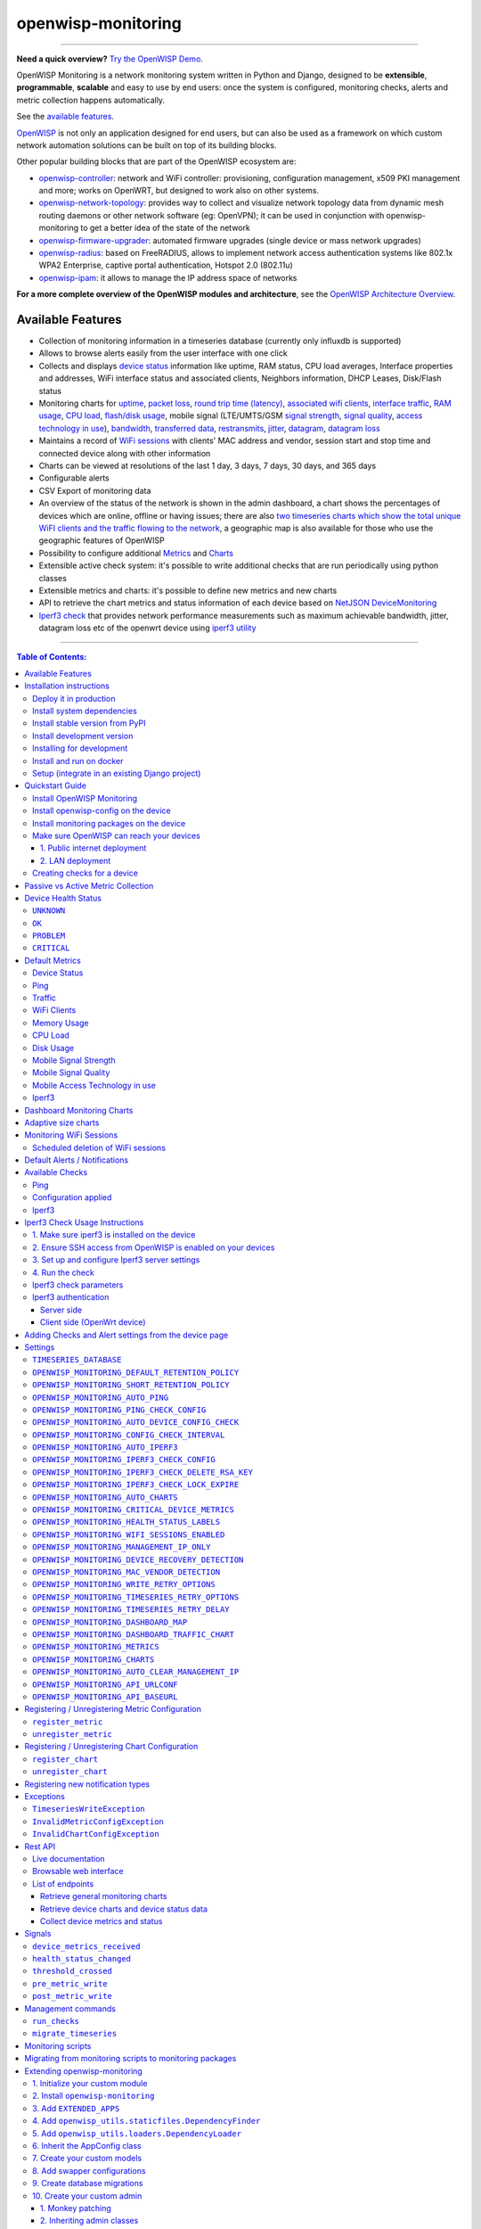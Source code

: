 openwisp-monitoring
===================

.. image:: https://github.com/openwisp/openwisp-monitoring/workflows/OpenWISP%20Monitoring%20CI%20Build/badge.svg?branch=master
    :target: https://github.com/openwisp/openwisp-monitoring/actions?query=workflow%3A%22OpenWISP+Monitoring+CI+Build%22
    :alt: CI build status

.. image:: https://coveralls.io/repos/github/openwisp/openwisp-monitoring/badge.svg?branch=master
    :target: https://coveralls.io/github/openwisp/openwisp-monitoring?branch=master
    :alt: Test coverage

.. image:: https://img.shields.io/librariesio/github/openwisp/openwisp-monitoring
   :target: https://libraries.io/github/openwisp/openwisp-monitoring#repository_dependencies
   :alt: Dependency monitoring

.. image:: https://badge.fury.io/py/openwisp-monitoring.svg
    :target: http://badge.fury.io/py/openwisp-monitoring
    :alt: pypi

.. image:: https://pepy.tech/badge/openwisp-monitoring
   :target: https://pepy.tech/project/openwisp-monitoring
   :alt: downloads

.. image:: https://img.shields.io/gitter/room/nwjs/nw.js.svg?style=flat-square
   :target: https://gitter.im/openwisp/monitoring
   :alt: support chat

.. image:: https://img.shields.io/badge/code%20style-black-000000.svg
   :target: https://pypi.org/project/black/
   :alt: code style: black

.. image:: https://github.com/openwisp/openwisp-monitoring/raw/docs/docs/monitoring-demo.gif
   :target: https://github.com/openwisp/openwisp-monitoring/tree/docs/docs/monitoring-demo.gif
   :alt: Feature Highlights

------------

**Need a quick overview?** `Try the OpenWISP Demo <https://openwisp.org/demo.html>`_.

OpenWISP Monitoring is a network monitoring system written in Python and Django,
designed to be **extensible**, **programmable**, **scalable** and easy to use by end users:
once the system is configured, monitoring checks, alerts and metric collection
happens automatically.

See the `available features <#available-features>`_.

`OpenWISP <http://openwisp.org>`_ is not only an application designed for end users,
but can also be used as a framework on which custom network automation solutions can be
built on top of its building blocks.

Other popular building blocks that are part of the OpenWISP ecosystem are:

- `openwisp-controller <https://github.com/openwisp/openwisp-controller>`_:
  network and WiFi controller: provisioning, configuration management,
  x509 PKI management and more; works on OpenWRT, but designed to work also on other systems.
- `openwisp-network-topology <https://github.com/openwisp/openwisp-network-topology>`_:
  provides way to collect and visualize network topology data from
  dynamic mesh routing daemons or other network software (eg: OpenVPN);
  it can be used in conjunction with openwisp-monitoring to get a better idea
  of the state of the network
- `openwisp-firmware-upgrader <https://github.com/openwisp/openwisp-firmware-upgrader>`_:
  automated firmware upgrades (single device or mass network upgrades)
- `openwisp-radius <https://github.com/openwisp/openwisp-radius>`_:
  based on FreeRADIUS, allows to implement network access authentication systems like
  802.1x WPA2 Enterprise, captive portal authentication, Hotspot 2.0 (802.11u)
- `openwisp-ipam <https://github.com/openwisp/openwisp-ipam>`_:
  it allows to manage the IP address space of networks

**For a more complete overview of the OpenWISP modules and architecture**,
see the
`OpenWISP Architecture Overview
<https://openwisp.io/docs/general/architecture.html>`_.

.. figure:: https://github.com/openwisp/openwisp-monitoring/raw/docs/docs/dashboard.png
  :align: center

Available Features
------------------

* Collection of monitoring information in a timeseries database (currently only influxdb is supported)
* Allows to browse alerts easily from the user interface with one click
* Collects and displays `device status <#device-status>`_ information like
  uptime, RAM status, CPU load averages,
  Interface properties and addresses, WiFi interface status and associated clients,
  Neighbors information, DHCP Leases, Disk/Flash status
* Monitoring charts for `uptime <#ping>`_, `packet loss <#ping>`_,
  `round trip time (latency) <#ping>`_,
  `associated wifi clients <#wifi-clients>`_, `interface traffic <#traffic>`_,
  `RAM usage <#memory-usage>`_, `CPU load <#cpu-load>`_, `flash/disk usage <#disk-usage>`_,
  mobile signal (LTE/UMTS/GSM `signal strength <#mobile-signal-strength>`_,
  `signal quality <#mobile-signal-quality>`_,
  `access technology in use <#mobile-access-technology-in-use>`_), `bandwidth <#iperf3>`_,
  `transferred data <#iperf3>`_, `restransmits <#iperf3>`_, `jitter <#iperf3>`_,
  `datagram <#iperf3>`_, `datagram loss <#iperf3>`_
* Maintains a record of `WiFi sessions <#monitoring-wifi-sessions>`_ with clients'
  MAC address and vendor, session start and stop time and connected device
  along with other information
* Charts can be viewed at resolutions of the last 1 day, 3 days, 7 days, 30 days, and 365 days
* Configurable alerts
* CSV Export of monitoring data
* An overview of the status of the network is shown in the admin dashboard,
  a chart shows the percentages of devices which are online, offline or having issues;
  there are also `two timeseries charts which show the total unique WiFI clients and
  the traffic flowing to the network <dashboard-monitoring-charts>`_,
  a geographic map is also available for those who use the geographic features of OpenWISP
* Possibility to configure additional `Metrics <#openwisp_monitoring_metrics>`_ and `Charts <#openwisp_monitoring_charts>`_
* Extensible active check system: it's possible to write additional checks that
  are run periodically using python classes
* Extensible metrics and charts: it's possible to define new metrics and new charts
* API to retrieve the chart metrics and status information of each device
  based on `NetJSON DeviceMonitoring <http://netjson.org/docs/what.html#devicemonitoring>`_
* `Iperf3 check <#iperf3-1>`_ that provides network performance measurements such as maximum
  achievable bandwidth, jitter, datagram loss etc of the openwrt device using `iperf3 utility <https://iperf.fr/>`_

------------

.. contents:: **Table of Contents**:
   :backlinks: none
   :depth: 3

------------

Installation instructions
-------------------------

Deploy it in production
~~~~~~~~~~~~~~~~~~~~~~~

See:

- `ansible-openwisp2 <https://github.com/openwisp/ansible-openwisp2>`_
- `docker-openwisp <https://github.com/openwisp/docker-openwisp>`_

Install system dependencies
~~~~~~~~~~~~~~~~~~~~~~~~~~~

*openwisp-monitoring* uses InfluxDB to store metrics. Follow the
`installation instructions from InfluxDB's official documentation <https://docs.influxdata.com/influxdb/v1.8/introduction/install/>`_.

**Note:** Only *InfluxDB 1.8.x* is supported in *openwisp-monitoring*.

Install system packages:

.. code-block:: shell

    sudo apt install -y openssl libssl-dev \
                        gdal-bin libproj-dev libgeos-dev \
                        fping

Install stable version from PyPI
~~~~~~~~~~~~~~~~~~~~~~~~~~~~~~~~

Install from PyPI:

.. code-block:: shell

    pip install openwisp-monitoring

Install development version
~~~~~~~~~~~~~~~~~~~~~~~~~~~

Install tarball:

.. code-block:: shell

    pip install https://github.com/openwisp/openwisp-monitoring/tarball/master

Alternatively, you can install via pip using git:

.. code-block:: shell

    pip install -e git+git://github.com/openwisp/openwisp-monitoring#egg=openwisp_monitoring

If you want to contribute, follow the instructions in
`"Installing for development" <#installing-for-development>`_ section.

Installing for development
~~~~~~~~~~~~~~~~~~~~~~~~~~

Install the system dependencies as mentioned in the
`"Install system dependencies" <#install-system-dependencies>`_ section.
Install these additional packages that are required for development:

.. code-block:: shell

    sudo apt install -y sqlite3 libsqlite3-dev \
                        libspatialite-dev libsqlite3-mod-spatialite \
                        chromium

Fork and clone the forked repository:

.. code-block:: shell

    git clone git://github.com/<your_fork>/openwisp-monitoring

Navigate into the cloned repository:

.. code-block:: shell

    cd openwisp-monitoring/

Start Redis and InfluxDB using Docker:

.. code-block:: shell

    docker-compose up -d redis influxdb

Setup and activate a virtual-environment. (we'll be using  `virtualenv <https://pypi.org/project/virtualenv/>`_)

.. code-block:: shell

    python -m virtualenv env
    source env/bin/activate

Make sure that you are using pip version 20.2.4 before moving to the next step:

.. code-block:: shell

    pip install -U pip wheel setuptools

Install development dependencies:

.. code-block:: shell

    pip install -e .
    pip install -r requirements-test.txt
    npm install -g jshint stylelint

Install WebDriver for Chromium for your browser version from `<https://chromedriver.chromium.org/home>`_
and extract ``chromedriver`` to one of directories from your ``$PATH`` (example: ``~/.local/bin/``).

Create database:

.. code-block:: shell

    cd tests/
    ./manage.py migrate
    ./manage.py createsuperuser

Run celery and celery-beat with the following commands (separate terminal windows are needed):

.. code-block:: shell

    cd tests/
    celery -A openwisp2 worker -l info
    celery -A openwisp2 beat -l info

Launch development server:

.. code-block:: shell

    ./manage.py runserver 0.0.0.0:8000

You can access the admin interface at http://127.0.0.1:8000/admin/.

Run tests with:

.. code-block:: shell

    ./runtests.py --parallel

Run quality assurance tests with:

.. code-block:: shell

    ./run-qa-checks

Install and run on docker
~~~~~~~~~~~~~~~~~~~~~~~~~

**Note**: This Docker image is for development purposes only.
For the official OpenWISP Docker images, see: `docker-openwisp
<https://github.com/openwisp/docker-openwisp>`_.

Build from the Dockerfile:

.. code-block:: shell

    docker-compose build

Run the docker container:

.. code-block:: shell

    docker-compose up

Setup (integrate in an existing Django project)
~~~~~~~~~~~~~~~~~~~~~~~~~~~~~~~~~~~~~~~~~~~~~~~

Follow the setup instructions of `openwisp-controller
<https://github.com/openwisp/openwisp-controller>`_, then add the settings described below.

.. code-block:: python

    INSTALLED_APPS = [
        # django apps
        # all-auth
        'django.contrib.sites',
        'allauth',
        'allauth.account',
        'allauth.socialaccount',
        'django_extensions',
        'django_filters',
        # openwisp2 modules
        'openwisp_users',
        'openwisp_controller.pki',
        'openwisp_controller.config',
        'openwisp_controller.connection',
        'openwisp_controller.geo',
        # monitoring
        'openwisp_monitoring.monitoring',
        'openwisp_monitoring.device',
        'openwisp_monitoring.check',
        'nested_admin',
        # notifications
        'openwisp_notifications',
        # openwisp2 admin theme (must be loaded here)
        'openwisp_utils.admin_theme',
        'admin_auto_filters',
        # admin
        'django.contrib.admin',
        'django.forms',
        'import_export'
        # other dependencies ...
    ]

    # Make sure you change them in production
    # You can select one of the backends located in openwisp_monitoring.db.backends
    TIMESERIES_DATABASE = {
        'BACKEND': 'openwisp_monitoring.db.backends.influxdb',
        'USER': 'openwisp',
        'PASSWORD': 'openwisp',
        'NAME': 'openwisp2',
        'HOST': 'localhost',
        'PORT': '8086',
        'OPTIONS': {
            # Specify additional options to be used while initializing
            # database connection.
            # Note: These options may differ based on the backend used.
            'udp_writes': True,
            'udp_port': 8089,
        }
    }

``urls.py``:

.. code-block:: python

    from django.conf import settings
    from django.conf.urls import include, url
    from django.contrib.staticfiles.urls import staticfiles_urlpatterns

    from openwisp_utils.admin_theme.admin import admin, openwisp_admin

    openwisp_admin()

    urlpatterns = [
        url(r'^admin/', include(admin.site.urls)),
        url(r'', include('openwisp_controller.urls')),
        url(r'', include('openwisp_monitoring.urls')),
    ]

    urlpatterns += staticfiles_urlpatterns()

Configure caching (you may use a different cache storage if you want):

.. code-block:: python

    CACHES = {
        'default': {
            'BACKEND': 'django_redis.cache.RedisCache',
            'LOCATION': 'redis://localhost/0',
            'OPTIONS': {
                'CLIENT_CLASS': 'django_redis.client.DefaultClient',
            }
        }
    }

    SESSION_ENGINE = 'django.contrib.sessions.backends.cache'
    SESSION_CACHE_ALIAS = 'default'

Configure celery (you may use a different broker if you want):

.. code-block:: python

    # here we show how to configure celery with redis but you can
    # use other brokers if you want, consult the celery docs
    CELERY_BROKER_URL = 'redis://localhost/1'
    CELERY_BEAT_SCHEDULE = {
        'run_checks': {
            'task': 'openwisp_monitoring.check.tasks.run_checks',
            # Executes only ping & config check every 5 min
            'schedule': timedelta(minutes=5),
            'args': (
                [  # Checks path
                    'openwisp_monitoring.check.classes.Ping',
                    'openwisp_monitoring.check.classes.ConfigApplied',
                ],
            ),
            'relative': True,
        },
        # Delete old WifiSession
        'delete_wifi_clients_and_sessions': {
            'task': 'openwisp_monitoring.monitoring.tasks.delete_wifi_clients_and_sessions',
            'schedule': timedelta(days=180),
        },
    }

    INSTALLED_APPS.append('djcelery_email')
    EMAIL_BACKEND = 'djcelery_email.backends.CeleryEmailBackend'

If you decide to use Redis (as shown in these examples),
install the following python packages.

.. code-block:: shell

    pip install redis django-redis

Quickstart Guide
----------------

Install OpenWISP Monitoring
~~~~~~~~~~~~~~~~~~~~~~~~~~~

Install *OpenWISP Monitoring* using one of the methods mentioned in the
`"Installation instructions" <#installation-instructions>`_.

Install openwisp-config on the device
~~~~~~~~~~~~~~~~~~~~~~~~~~~~~~~~~~~~~

`Install the openwisp-config agent for OpenWrt
<https://github.com/openwisp/openwisp-config#install-precompiled-package>`_
on your device.

Install monitoring packages on the device
~~~~~~~~~~~~~~~~~~~~~~~~~~~~~~~~~~~~~~~~~

`Install the openwrt-openwisp-monitoring packages
<https://github.com/openwisp/openwrt-openwisp-monitoring/tree/master#install-pre-compiled-packages>`_
on your device.

These packages collect and send the
monitoring data from the device to OpenWISP Monitoring and
are required to collect `metrics <#openwisp_monitoring_metrics>`_
like interface traffic, WiFi clients, CPU load, memory usage, etc.

**Note**: if you are an existing user of *openwisp-monitoring* and are using
the legacy *monitoring template* for collecting metrics, we highly recommend
`Migrating from monitoring scripts to monitoring packages
<#migrating-from-monitoring-scripts-to-monitoring-packages>`_.

Make sure OpenWISP can reach your devices
~~~~~~~~~~~~~~~~~~~~~~~~~~~~~~~~~~~~~~~~~

In order to perform `active checks <#available-checks>`_ and other actions like
`triggering the push of configuration changes
<https://github.com/openwisp/openwisp-controller#how-to-configure-push-updates>`_,
`executing shell commands
<https://github.com/openwisp/openwisp-controller#sending-commands-to-devices>`_ or
`performing firmware upgrades
<https://github.com/openwisp/openwisp-firmware-upgrader#perform-a-firmware-upgrade-to-a-specific-device>`_,
**the OpenWISP server needs to be able to reach the network devices**.

There are mainly two deployment scenarios for OpenWISP:

1. the OpenWISP server is deployed on the public internet and the devices are
   geographically distributed across different locations:
   **in this case a management tunnel is needed**
2. the OpenWISP server is deployed on a computer/server which is located in
   the same Layer 2 network (that is, in the same LAN) where the devices
   are located.
   **in this case a management tunnel is NOT needed**

1. Public internet deployment
#############################

This is the most common scenario:

- the OpenWISP server is deployed to the public internet, hence the
  server has a public IPv4 (and IPv6) address and usually a valid
  SSL certificate provided by Mozilla Letsencrypt or another SSL provider
- the network devices are geographically distributed across different
  locations (different cities, different regions, different countries)

In this scenario, the OpenWISP application will not be able to reach the
devices **unless a management tunnel** is used, for that reason having
a management VPN like OpenVPN, Wireguard or any other tunneling solution
is paramount, not only to allow OpenWISP to work properly, but also to
be able to perform debugging and troubleshooting when needed.

In this scenario, the following requirements are needed:

- a VPN server must be installed in a way that the OpenWISP
  server can reach the VPN peers, for more information on how to do this
  via OpenWISP please refer to the following sections:

  - `OpenVPN tunnel automation
    <https://openwisp.io/docs/user/vpn.html>`_
  - `Wireguard tunnel automation
    <https://github.com/openwisp/openwisp-controller#how-to-setup-wireguard-tunnels>`_

  If you prefer to use other tunneling solutions (L2TP, Softether, etc.)
  and know how to configure those solutions on your own,
  that's totally fine as well.

  If the OpenWISP server is connected to a network infrastructure
  which allows it to reach the devices via pre-existing tunneling or
  Intranet solutions (eg: MPLS, SD-WAN), then setting up a VPN server
  is not needed, as long as there's a dedicated interface on OpenWrt
  which gets an IP address assigned to it and which is reachable from
  the OpenWISP server.

- The devices must be configured to join the management tunnel automatically,
  either via a pre-existing configuration in the firmware or via an
  `OpenWISP Template <https://openwisp.io/docs/user/templates.html>`_.

- The `openwisp-config <https://github.com/openwisp/openwisp-config>`_
  agent on the devices must be configured to specify
  the ``management_interface`` option, the agent will communicate the
  IP of the management interface to the OpenWISP Server and OpenWISP will
  use the management IP for reaching the device.

  For example, if the *management interface* is named ``tun0``,
  the openwisp-config configuration should look like the following example:

.. code-block:: text

    # In /etc/config/openwisp on the device

    config controller 'http'
        # ... other configuration directives ...
        option management_interface 'tun0'

2. LAN deployment
#################

When the OpenWISP server and the network devices are deployed in the same
L2 network (eg: an office LAN) and the OpenWISP server is reachable
on the LAN address, OpenWISP can then use the **Last IP** field of the
devices to reach them.

In this scenario it's necessary to set the
`"OPENWISP_MONITORING_MANAGEMENT_IP_ONLY" <#openwisp-monitoring-management-ip-only>`_
setting to ``False``.

Creating checks for a device
~~~~~~~~~~~~~~~~~~~~~~~~~~~~

By default, the `active checks <#available-checks>`_ are created
automatically for all devices, unless the automatic creation of some
specific checks has been disabled, for more information on how to do this,
refer to the `active checks <#available-checks>`_ section.

These checks are created and executed in the background by celery workers.

Passive vs Active Metric Collection
-----------------------------------

The `the different device metric
<https://github.com/openwisp/openwisp-monitoring#default-metrics>`_
collected by OpenWISP Monitoring can be divided in two categories:

1. **metrics collected actively by OpenWISP**:
   these metrics are collected by the celery workers running on the
   OpenWISP server, which continuously sends network requests to the
   devices and store the results;
2. **metrics collected passively by OpenWISP**:
   these metrics are sent by the
   `openwrt-openwisp-monitoring agent <#install-monitoring-packages-on-the-device>`_
   installed on the network devices and are collected by OpenWISP via
   its REST API.

The `"Available Checks" <#available-checks>`_ section of this document
lists the currently implemented **active checks**.

Device Health Status
--------------------

The possible values for the health status field (``DeviceMonitoring.status``)
are explained below.

``UNKNOWN``
~~~~~~~~~~~

Whenever a new device is created it will have ``UNKNOWN`` as it's default Heath Status.

It implies that the system doesn't know whether the device is reachable yet.

``OK``
~~~~~~

Everything is working normally.

``PROBLEM``
~~~~~~~~~~~

One of the metrics has a value which is not in the expected range
(the threshold value set in the alert settings has been crossed).

Example: CPU usage should be less than 90% but current value is at 95%.

``CRITICAL``
~~~~~~~~~~~~

One of the metrics defined in ``OPENWISP_MONITORING_CRITICAL_DEVICE_METRICS``
has a value which is not in the expected range
(the threshold value set in the alert settings has been crossed).

Example: ping is by default a critical metric which is expected to be always 1
(reachable).

Default Metrics
---------------

Device Status
~~~~~~~~~~~~~

This metric stores the status of the device for viewing purposes.

.. figure:: https://github.com/openwisp/openwisp-monitoring/raw/docs/docs/device-status-1.png
  :align: center

.. figure:: https://github.com/openwisp/openwisp-monitoring/raw/docs/docs/device-status-2.png
  :align: center

.. figure:: https://github.com/openwisp/openwisp-monitoring/raw/docs/docs/device-status-3.png
  :align: center

.. figure:: https://github.com/openwisp/openwisp-monitoring/raw/docs/docs/device-status-4.png
  :align: center

Ping
~~~~

+--------------------+----------------------------------------------------------------+
| **measurement**:   | ``ping``                                                       |
+--------------------+----------------------------------------------------------------+
| **types**:         | ``int`` (reachable and loss), ``float`` (rtt)                  |
+--------------------+----------------------------------------------------------------+
| **fields**:        | ``reachable``, ``loss``, ``rtt_min``, ``rtt_max``, ``rtt_avg`` |
+--------------------+----------------------------------------------------------------+
| **configuration**: | ``ping``                                                       |
+--------------------+----------------------------------------------------------------+
| **charts**:        | ``uptime``, ``packet_loss``, ``rtt``                           |
+--------------------+----------------------------------------------------------------+

**Uptime**:

.. figure:: https://github.com/openwisp/openwisp-monitoring/raw/docs/docs/uptime.png
  :align: center

**Packet loss**:

.. figure:: https://github.com/openwisp/openwisp-monitoring/raw/docs/docs/packet-loss.png
  :align: center

**Round Trip Time**:

.. figure:: https://github.com/openwisp/openwisp-monitoring/raw/docs/docs/rtt.png
  :align: center

Traffic
~~~~~~~

+--------------------+--------------------------------------------------------------------------+
| **measurement**:   | ``traffic``                                                              |
+--------------------+--------------------------------------------------------------------------+
| **type**:          | ``int``                                                                  |
+--------------------+--------------------------------------------------------------------------+
| **fields**:        | ``rx_bytes``, ``tx_bytes``                                               |
+--------------------+--------------------------------------------------------------------------+
| **tags**:          | .. code-block:: python                                                   |
|                    |                                                                          |
|                    |     {                                                                    |
|                    |       'organization_id': '<organization-id-of-the-related-device>',      |
|                    |       'ifname': '<interface-name>',                                      |
|                    |       # optional                                                         |
|                    |       'location_id': '<location-id-of-the-related-device-if-present>',   |
|                    |       'floorplan_id': '<floorplan-id-of-the-related-device-if-present>', |
|                    |     }                                                                    |
+--------------------+--------------------------------------------------------------------------+
| **configuration**: | ``traffic``                                                              |
+--------------------+--------------------------------------------------------------------------+
| **charts**:        | ``traffic``                                                              |
+--------------------+--------------------------------------------------------------------------+

.. figure:: https://github.com/openwisp/openwisp-monitoring/raw/docs/docs/1.1/traffic.png
  :align: center

WiFi Clients
~~~~~~~~~~~~

+--------------------+--------------------------------------------------------------------------+
| **measurement**:   | ``wifi_clients``                                                         |
+--------------------+--------------------------------------------------------------------------+
| **type**:          | ``int``                                                                  |
+--------------------+--------------------------------------------------------------------------+
| **fields**:        | ``clients``                                                              |
+--------------------+--------------------------------------------------------------------------+
| **tags**:          | .. code-block:: python                                                   |
|                    |                                                                          |
|                    |     {                                                                    |
|                    |       'organization_id': '<organization-id-of-the-related-device>',      |
|                    |       'ifname': '<interface-name>',                                      |
|                    |       # optional                                                         |
|                    |       'location_id': '<location-id-of-the-related-device-if-present>',   |
|                    |       'floorplan_id': '<floorplan-id-of-the-related-device-if-present>', |
|                    |     }                                                                    |
+--------------------+--------------------------------------------------------------------------+
| **configuration**: | ``clients``                                                              |
+--------------------+--------------------------------------------------------------------------+
| **charts**:        | ``wifi_clients``                                                         |
+--------------------+--------------------------------------------------------------------------+


.. figure:: https://github.com/openwisp/openwisp-monitoring/raw/docs/docs/wifi-clients.png
  :align: center

Memory Usage
~~~~~~~~~~~~

+--------------------+--------------------------------------------------------------------------------------------------------------------------------------+
| **measurement**:   | ``<memory>``                                                                                                                         |
+--------------------+--------------------------------------------------------------------------------------------------------------------------------------+
| **type**:          | ``float``                                                                                                                            |
+--------------------+--------------------------------------------------------------------------------------------------------------------------------------+
| **fields**:        | ``percent_used``, ``free_memory``, ``total_memory``, ``buffered_memory``, ``shared_memory``, ``cached_memory``, ``available_memory`` |
+--------------------+--------------------------------------------------------------------------------------------------------------------------------------+
| **configuration**: | ``memory``                                                                                                                           |
+--------------------+--------------------------------------------------------------------------------------------------------------------------------------+
| **charts**:        | ``memory``                                                                                                                           |
+--------------------+--------------------------------------------------------------------------------------------------------------------------------------+

.. figure:: https://github.com/openwisp/openwisp-monitoring/raw/docs/docs/memory.png
  :align: center

CPU Load
~~~~~~~~

+--------------------+----------------------------------------------------+
| **measurement**:   | ``load``                                           |
+--------------------+----------------------------------------------------+
| **type**:          | ``float``                                          |
+--------------------+----------------------------------------------------+
| **fields**:        | ``cpu_usage``, ``load_1``, ``load_5``, ``load_15`` |
+--------------------+----------------------------------------------------+
| **configuration**: | ``load``                                           |
+--------------------+----------------------------------------------------+
| **charts**:        | ``load``                                           |
+--------------------+----------------------------------------------------+

.. figure:: https://github.com/openwisp/openwisp-monitoring/raw/docs/docs/cpu-load.png
  :align: center

Disk Usage
~~~~~~~~~~

+--------------------+-------------------+
| **measurement**:   | ``disk``          |
+--------------------+-------------------+
| **type**:          | ``float``         |
+--------------------+-------------------+
| **fields**:        | ``used_disk``     |
+--------------------+-------------------+
| **configuration**: | ``disk``          |
+--------------------+-------------------+
| **charts**:        | ``disk``          |
+--------------------+-------------------+

.. figure:: https://github.com/openwisp/openwisp-monitoring/raw/docs/docs/disk-usage.png
  :align: center

Mobile Signal Strength
~~~~~~~~~~~~~~~~~~~~~~

+--------------------+-----------------------------------------+
| **measurement**:   | ``signal_strength``                     |
+--------------------+-----------------------------------------+
| **type**:          | ``float``                               |
+--------------------+-----------------------------------------+
| **fields**:        | ``signal_strength``, ``signal_power``   |
+--------------------+-----------------------------------------+
| **configuration**: | ``signal_strength``                     |
+--------------------+-----------------------------------------+
| **charts**:        | ``signal_strength``                     |
+--------------------+-----------------------------------------+

.. figure:: https://github.com/openwisp/openwisp-monitoring/raw/docs/docs/signal-strength.png
  :align: center

Mobile Signal Quality
~~~~~~~~~~~~~~~~~~~~~~

+--------------------+-----------------------------------------+
| **measurement**:   | ``signal_quality``                      |
+--------------------+-----------------------------------------+
| **type**:          | ``float``                               |
+--------------------+-----------------------------------------+
| **fields**:        | ``signal_quality``, ``signal_quality``  |
+--------------------+-----------------------------------------+
| **configuration**: | ``signal_quality``                      |
+--------------------+-----------------------------------------+
| **charts**:        | ``signal_quality``                      |
+--------------------+-----------------------------------------+

.. figure:: https://github.com/openwisp/openwisp-monitoring/raw/docs/docs/signal-quality.png
  :align: center

Mobile Access Technology in use
~~~~~~~~~~~~~~~~~~~~~~~~~~~~~~~

+--------------------+-------------------+
| **measurement**:   | ``access_tech``   |
+--------------------+-------------------+
| **type**:          | ``int``           |
+--------------------+-------------------+
| **fields**:        | ``access_tech``   |
+--------------------+-------------------+
| **configuration**: | ``access_tech``   |
+--------------------+-------------------+
| **charts**:        | ``access_tech``   |
+--------------------+-------------------+

.. figure:: https://github.com/openwisp/openwisp-monitoring/raw/docs/docs/access-technology.png
  :align: center

Iperf3
~~~~~~

+--------------------+---------------------------------------------------------------------------------------------------------------------------+
| **measurement**:   | ``iperf3``                                                                                                                |
+--------------------+---------------------------------------------------------------------------------------------------------------------------+
| **types**:         | | ``int`` (iperf3_result, sent_bytes_tcp, received_bytes_tcp, retransmits, sent_bytes_udp, total_packets, lost_packets),  |
|                    | | ``float`` (sent_bps_tcp, received_bps_tcp, sent_bps_udp, jitter, lost_percent)                                          |
+--------------------+---------------------------------------------------------------------------------------------------------------------------+
| **fields**:        | | ``iperf3_result``, ``sent_bps_tcp``, ``received_bps_tcp``, ``sent_bytes_tcp``, ``received_bytes_tcp``, ``retransmits``, |
|                    | | ``sent_bps_udp``, ``sent_bytes_udp``, ``jitter``, ``total_packets``, ``lost_packets``, ``lost_percent``                 |
+--------------------+---------------------------------------------------------------------------------------------------------------------------+
| **configuration**: | ``iperf3``                                                                                                                |
+--------------------+---------------------------------------------------------------------------------------------------------------------------+
| **charts**:        | ``bandwidth``, ``transfer``, ``retransmits``, ``jitter``, ``datagram``, ``datagram_loss``                                 |
+--------------------+---------------------------------------------------------------------------------------------------------------------------+

**Bandwidth**:

.. figure:: https://github.com/openwisp/openwisp-monitoring/raw/docs/docs/1.1/bandwidth.png
  :align: center

**Transferred Data**:

.. figure:: https://github.com/openwisp/openwisp-monitoring/raw/docs/docs/1.1/transferred-data.png
  :align: center

**Retransmits**:

.. figure:: https://github.com/openwisp/openwisp-monitoring/raw/docs/docs/1.1/retransmits.png
  :align: center

**Jitter**:

.. figure:: https://github.com/openwisp/openwisp-monitoring/raw/docs/docs/1.1/jitter.png
  :align: center

**Datagram**:

.. figure:: https://github.com/openwisp/openwisp-monitoring/raw/docs/docs/1.1/datagram.png
  :align: center

**Datagram loss**:

.. figure:: https://github.com/openwisp/openwisp-monitoring/raw/docs/docs/1.1/datagram-loss.png
  :align: center

For more info on how to configure and use Iperf3, please refer to
`iperf3 check usage instructions <#iperf3-check-usage-instructions>`_.

**Note:** Iperf3 charts uses ``connect_points=True`` in
`default chart configuration <#openwisp_monitoring_charts>`_ that joins it's individual chart data points.

Dashboard Monitoring Charts
---------------------------

.. figure:: https://github.com/openwisp/openwisp-monitoring/blob/docs/docs/1.1/dashboard-charts.png
  :align: center

OpenWISP Monitoring adds two timeseries charts to the admin dashboard:

- **General WiFi clients Chart**: Shows the number of connected clients to the WiFi
  interfaces of devices in the network.
- **General traffic Chart**: Shows the amount of traffic flowing in the network.

You can configure the interfaces included in the **General traffic chart** using
the `"OPENWISP_MONITORING_DASHBOARD_TRAFFIC_CHART"
<#openwisp_monitoring_dashboard_traffic_chart>`_ setting.

Adaptive size charts
--------------------

.. figure:: https://github.com/openwisp/openwisp-monitoring/raw/docs/docs/1.1/adaptive-chart.png
   :align: center

When configuring charts, it is possible to flag their unit
as ``adaptive_prefix``, this allows to make the charts more readable because
the units are shown in either `K`, `M`, `G` and `T` depending on
the size of each point, the summary values and Y axis are also resized.

Example taken from the default configuration of the traffic chart:

.. code-block:: python

    'traffic': {
        # other configurations for this chart

        # traffic measured in 'B' (bytes)
        # unit B, KB, MB, GB, TB
        'unit': 'adaptive_prefix+B',
    },

    'bandwidth': {
        # adaptive unit for bandwidth related charts
        # bandwidth measured in 'bps'(bits/sec)
        # unit bps, Kbps, Mbps, Gbps, Tbps
        'unit': 'adaptive_prefix+bps',
    },

Monitoring WiFi Sessions
------------------------

OpenWISP Monitoring maintains a record of WiFi sessions created by clients
joined to a radio of managed devices. The WiFi sessions are created
asynchronously from the monitoring data received from the device.

You can filter both currently open sessions and past sessions by their
*start* or *stop* time or *organization* or *group* of the device clients
are connected to or even directly by a *device* name or ID.

.. figure:: https://github.com/openwisp/openwisp-monitoring/raw/docs/docs/wifi-session-changelist.png
  :align: center

.. figure:: https://github.com/openwisp/openwisp-monitoring/raw/docs/docs/wifi-session-change.png
  :align: center

You can disable this feature by configuring
`OPENWISP_MONITORING_WIFI_SESSIONS_ENABLED <#openwisp_monitoring_wifi_sessions_enabled>`_
setting.

You can also view open WiFi sessions of a device directly from the device's change admin
under the "WiFi Sessions" tab.

.. figure:: https://github.com/openwisp/openwisp-monitoring/raw/docs/docs/device-wifi-session-inline.png
  :align: center

Scheduled deletion of WiFi sessions
~~~~~~~~~~~~~~~~~~~~~~~~~~~~~~~~~~~

OpenWISP Monitoring provides a celery task to automatically delete
WiFi sessions older than a pre-configured number of days. In order to run this
task periodically, you will need to configure ``CELERY_BEAT_SCHEDULE`` setting as shown
in `setup instructions <#setup-integrate-in-an-existing-django-project>`_.

The celery task takes only one argument, i.e. number of days. You can provide
any number of days in `args` key while configuring ``CELERY_BEAT_SCHEDULE`` setting.

E.g., if you want WiFi Sessions older than 30 days to get deleted automatically,
then configure ``CELERY_BEAT_SCHEDULE`` as follows:

.. code-block:: python

    CELERY_BEAT_SCHEDULE = {
        'delete_wifi_clients_and_sessions': {
            'task': 'openwisp_monitoring.monitoring.tasks.delete_wifi_clients_and_sessions',
            'schedule': timedelta(days=1),
            'args': (30,), # Here we have defined 30 instead of 180 as shown in setup instructions
        },
    }

Please refer to `"Periodic Tasks" section of Celery's documentation <https://docs.celeryproject.org/en/stable/userguide/periodic-tasks.html>`_
to learn more.

Default Alerts / Notifications
------------------------------

+-------------------------------+------------------------------------------------------------------+
| Notification Type             | Use                                                              |
+-------------------------------+------------------------------------------------------------------+
| ``threshold_crossed``         | Fires when a metric crosses the boundary defined in the          |
|                               | threshold value of the alert settings.                           |
+-------------------------------+------------------------------------------------------------------+
| ``threshold_recovery``        | Fires when a metric goes back within the expected range.         |
+-------------------------------+------------------------------------------------------------------+
| ``connection_is_working``     | Fires when the connection to a device is working.                |
+-------------------------------+------------------------------------------------------------------+
| ``connection_is_not_working`` | Fires when the connection (eg: SSH) to a device stops working    |
|                               | (eg: credentials are outdated, management IP address is          |
|                               | outdated, or device is not reachable).                           |
+-------------------------------+------------------------------------------------------------------+

Available Checks
----------------

Ping
~~~~

This check returns information on device ``uptime`` and ``RTT (Round trip time)``.
The Charts ``uptime``, ``packet loss`` and ``rtt`` are created. The ``fping``
command is used to collect these metrics.
You may choose to disable auto creation of this check by setting
`OPENWISP_MONITORING_AUTO_PING <#OPENWISP_MONITORING_AUTO_PING>`_ to ``False``.

You can change the default values used for ping checks using
`OPENWISP_MONITORING_PING_CHECK_CONFIG <#OPENWISP_MONITORING_PING_CHECK_CONFIG>`_ setting.

Configuration applied
~~~~~~~~~~~~~~~~~~~~~

This check ensures that the `openwisp-config agent <https://github.com/openwisp/openwisp-config/>`_
is running and applying configuration changes in a timely manner.
You may choose to disable auto creation of this check by using the
setting `OPENWISP_MONITORING_AUTO_DEVICE_CONFIG_CHECK <#OPENWISP_MONITORING_AUTO_DEVICE_CONFIG_CHECK>`_.

This check runs periodically, but it is also triggered whenever the
configuration status of a device changes, this ensures the check reacts
quickly to events happening in the network and informs the user promptly
if there's anything that is not working as intended.

Iperf3
~~~~~~

This check provides network performance measurements such as maximum achievable bandwidth,
jitter, datagram loss etc of the device using `iperf3 utility <https://iperf.fr/>`_.

This check is **disabled by default**. You can enable auto creation of this check by setting the
`OPENWISP_MONITORING_AUTO_IPERF3 <#OPENWISP_MONITORING_AUTO_IPERF3>`_ to ``True``.

You can also `add the iperf3 check
<#add-checks-and-alert-settings-from-the-device-page>`_ directly from the device page.

It also supports tuning of various parameters.

You can also change the parameters used for iperf3 checks (e.g. timing, port, username,
password, rsa_publc_key etc) using the `OPENWISP_MONITORING_IPERF3_CHECK_CONFIG
<#OPENWISP_MONITORING_IPERF3_CHECK_CONFIG>`_ setting.

**Note:** When setting `OPENWISP_MONITORING_AUTO_IPERF3 <#OPENWISP_MONITORING_AUTO_IPERF3>`_  to ``True``,
you may need to update the `metric configuration <#add-checks-and-alert-settings-from-the-device-page>`_
to enable alerts for the iperf3 check.

Iperf3 Check Usage Instructions
-------------------------------

1. Make sure iperf3 is installed on the device
~~~~~~~~~~~~~~~~~~~~~~~~~~~~~~~~~~~~~~~~~~~~~~

Register your device to OpenWISP and make sure the `iperf3 openwrt package
<https://openwrt.org/packages/pkgdata/iperf3>`_ is installed on the device,
eg:

.. code-block:: shell

    opkg install iperf3  # if using without authentication
    opkg install iperf3-ssl  # if using with authentication (read below for more info)

2. Ensure SSH access from OpenWISP is enabled on your devices
~~~~~~~~~~~~~~~~~~~~~~~~~~~~~~~~~~~~~~~~~~~~~~~~~~~~~~~~~~~~~

Follow the steps in `"How to configure push updates" section of the
OpenWISP documentation
<https://openwisp.io/docs/user/configure-push-updates.html>`_
to allow SSH access to you device from OpenWISP.

**Note:** Make sure device connection is enabled
& working with right update strategy i.e. ``OpenWRT SSH``.

.. image:: https://github.com/openwisp/openwisp-monitoring/raw/docs/docs/1.1/enable-openwrt-ssh.png
  :alt: Enable ssh access from openwisp to device
  :align: center

3. Set up and configure Iperf3 server settings
~~~~~~~~~~~~~~~~~~~~~~~~~~~~~~~~~~~~~~~~~~~~~~

After having deployed your Iperf3 servers, you need to
configure the iperf3 settings on the django side of OpenWISP,
see the `test project settings for reference
<https://github.com/openwisp/openwisp-monitoring/blob/master/tests/openwisp2/settings.py>`_.

The host can be specified by hostname, IPv4 literal, or IPv6 literal.
Example:

.. code-block:: python

   OPENWISP_MONITORING_IPERF3_CHECK_CONFIG = {
       # 'org_pk' : {'host' : [], 'client_options' : {}}
       'a9734710-db30-46b0-a2fc-01f01046fe4f': {
           # Some public iperf3 servers
           # https://iperf.fr/iperf-servers.php#public-servers
           'host': ['iperf3.openwisp.io', '2001:db8::1', '192.168.5.2'],
           'client_options': {
               'port': 5209,
               'udp': {'bitrate': '30M'},
               'tcp': {'bitrate': '0'},
           },
       },
       # another org
       'b9734710-db30-46b0-a2fc-01f01046fe4f': {
           # available iperf3 servers
           'host': ['iperf3.openwisp2.io', '192.168.5.3'],
           'client_options': {
               'port': 5207,
               'udp': {'bitrate': '50M'},
               'tcp': {'bitrate': '20M'},
           },
       },
   }

**Note:** If an organization has more than one iperf3 server configured, then it enables
the iperf3 checks to run concurrently on different devices. If all of the available servers
are busy, then it will add the check back in the queue.

The celery-beat configuration for the iperf3 check needs to be added too:

.. code-block:: python

    from celery.schedules import crontab

    # Celery TIME_ZONE should be equal to django TIME_ZONE
    # In order to schedule run_iperf3_checks on the correct time intervals
    CELERY_TIMEZONE = TIME_ZONE
    CELERY_BEAT_SCHEDULE = {
        # Other celery beat configurations
        # Celery beat configuration for iperf3 check
        'run_iperf3_checks': {
            'task': 'openwisp_monitoring.check.tasks.run_checks',
            # https://docs.celeryq.dev/en/latest/userguide/periodic-tasks.html#crontab-schedules
            # Executes check every 5 mins from 00:00 AM to 6:00 AM (night)
            'schedule': crontab(minute='*/5', hour='0-6'),
            # Iperf3 check path
            'args': (['openwisp_monitoring.check.classes.Iperf3'],),
            'relative': True,
        }
    }

Once the changes are saved, you will need to restart all the processes.

**Note:** We recommended to configure this check to run in non peak
traffic times to not interfere with standard traffic.

4. Run the check
~~~~~~~~~~~~~~~~

This should happen automatically if you have celery-beat correctly
configured and running in the background.
For testing purposes, you can run this check manually using the
`run_checks <#run_checks>`_ command.

After that, you should see the iperf3 network measurements charts.

.. image:: https://github.com/openwisp/openwisp-monitoring/raw/docs/docs/1.1/iperf3-charts.png
  :alt: Iperf3 network measurement charts

Iperf3 check parameters
~~~~~~~~~~~~~~~~~~~~~~~

Currently, iperf3 check supports the following parameters:

+-----------------------+----------+--------------------------------------------------------------------+
| **Parameter**         | **Type** | **Default Value**                                                  |
+-----------------------+----------+--------------------------------------------------------------------+
|``host``               | ``list`` | ``[]``                                                             |
+-----------------------+----------+--------------------------------------------------------------------+
|``username``           | ``str``  | ``''``                                                             |
+-----------------------+----------+--------------------------------------------------------------------+
|``password``           | ``str``  | ``''``                                                             |
+-----------------------+----------+--------------------------------------------------------------------+
|``rsa_public_key``     | ``str``  | ``''``                                                             |
+-----------------------+----------+--------------------------------------------------------------------+
|``client_options``     | +---------------------+----------+------------------------------------------+ |
|                       | | **Parameters**      | **Type** | **Default Value**                        | |
|                       | +---------------------+----------+------------------------------------------+ |
|                       | | ``port``            | ``int``  | ``5201``                                 | |
|                       | +---------------------+----------+------------------------------------------+ |
|                       | | ``time``            | ``int``  | ``10``                                   | |
|                       | +---------------------+----------+------------------------------------------+ |
|                       | | ``bytes``           | ``str``  | ``''``                                   | |
|                       | +---------------------+----------+------------------------------------------+ |
|                       | | ``blockcount``      | ``str``  | ``''``                                   | |
|                       | +---------------------+----------+------------------------------------------+ |
|                       | | ``window``          | ``str``  | ``0``                                    | |
|                       | +---------------------+----------+------------------------------------------+ |
|                       | | ``parallel``        | ``int``  | ``1``                                    | |
|                       | +---------------------+----------+------------------------------------------+ |
|                       | | ``reverse``         | ``bool`` | ``False``                                | |
|                       | +---------------------+----------+------------------------------------------+ |
|                       | | ``bidirectional``   | ``bool`` | ``False``                                | |
|                       | +---------------------+----------+------------------------------------------+ |
|                       | | ``connect_timeout`` | ``int``  | ``1000``                                 | |
|                       | +---------------------+----------+------------------------------------------+ |
|                       | | ``tcp``             | +----------------+----------+---------------------+ | |
|                       | |                     | | **Parameters** | **Type** | **Default Value**   | | |
|                       | |                     | +----------------+----------+---------------------+ | |
|                       | |                     | |``bitrate``     | ``str``  | ``0``               | | |
|                       | |                     | +----------------+----------+---------------------+ | |
|                       | |                     | |``length``      | ``str``  | ``128K``            | | |
|                       | |                     | +----------------+----------+---------------------+ | |
|                       | +---------------------+-----------------------------------------------------+ |
|                       | | ``udp``             | +----------------+----------+---------------------+ | |
|                       | |                     | | **Parameters** | **Type** | **Default Value**   | | |
|                       | |                     | +----------------+----------+---------------------+ | |
|                       | |                     | |``bitrate``     | ``str``  | ``30M``             | | |
|                       | |                     | +----------------+----------+---------------------+ | |
|                       | |                     | |``length``      | ``str``  | ``0``               | | |
|                       | |                     | +----------------+----------+---------------------+ | |
|                       | +---------------------+-----------------------------------------------------+ |
+-----------------------+-------------------------------------------------------------------------------+

To learn how to use these parameters, please see the
`iperf3 check configuration example <#OPENWISP_MONITORING_IPERF3_CHECK_CONFIG>`_.

Visit the `official documentation <https://www.mankier.com/1/iperf3>`_
to learn more about the iperf3 parameters.

Iperf3 authentication
~~~~~~~~~~~~~~~~~~~~~

By default iperf3 check runs without any kind of **authentication**,
in this section we will explain how to configure **RSA authentication**
between the **client** and the **server** to restrict connections
to authenticated clients.

Server side
###########

1. Generate RSA keypair
^^^^^^^^^^^^^^^^^^^^^^^

.. code-block:: shell

   openssl genrsa -des3 -out private.pem 2048
   openssl rsa -in private.pem -outform PEM -pubout -out public_key.pem
   openssl rsa -in private.pem -out private_key.pem -outform PEM

After running the commands mentioned above, the public key will be stored in
``public_key.pem`` which will be used in **rsa_public_key** parameter
in `OPENWISP_MONITORING_IPERF3_CHECK_CONFIG
<#OPENWISP_MONITORING_IPERF3_CHECK_CONFIG>`_
and the private key will be contained in the file ``private_key.pem``
which will be used with **--rsa-private-key-path** command option when
starting the iperf3 server.

2. Create user credentials
^^^^^^^^^^^^^^^^^^^^^^^^^^

.. code-block:: shell

   USER=iperfuser PASSWD=iperfpass
   echo -n "{$USER}$PASSWD" | sha256sum | awk '{ print $1 }'
   ----
   ee17a7f98cc87a6424fb52682396b2b6c058e9ab70e946188faa0714905771d7 #This is the hash of "iperfuser"

Add the above hash with username in ``credentials.csv``

.. code-block:: shell

   # file format: username,sha256
   iperfuser,ee17a7f98cc87a6424fb52682396b2b6c058e9ab70e946188faa0714905771d7

3. Now start the iperf3 server with auth options
^^^^^^^^^^^^^^^^^^^^^^^^^^^^^^^^^^^^^^^^^^^^^^^^

.. code-block:: shell

   iperf3 -s --rsa-private-key-path ./private_key.pem --authorized-users-path ./credentials.csv

Client side (OpenWrt device)
############################

1. Install iperf3-ssl
^^^^^^^^^^^^^^^^^^^^^

Install the `iperf3-ssl openwrt package
<https://openwrt.org/packages/pkgdata/iperf3-ssl>`_
instead of the normal
`iperf3 openwrt package <https://openwrt.org/packages/pkgdata/iperf3>`_
because the latter comes without support for authentication.

You may also check your installed **iperf3 openwrt package** features:

.. code-block:: shell

   root@vm-openwrt:~ iperf3 -v
   iperf 3.7 (cJSON 1.5.2)
   Linux vm-openwrt 4.14.171 #0 SMP Thu Feb 27 21:05:12 2020 x86_64
   Optional features available: CPU affinity setting, IPv6 flow label, TCP congestion algorithm setting,
   sendfile / zerocopy, socket pacing, authentication # contains 'authentication'

2. Configure iperf3 check auth parameters
^^^^^^^^^^^^^^^^^^^^^^^^^^^^^^^^^^^^^^^^^

Now, add the following iperf3 authentication parameters
to `OPENWISP_MONITORING_IPERF3_CHECK_CONFIG
<#OPENWISP_MONITORING_IPERF3_CHECK_CONFIG>`_
in the settings:

.. code-block:: python

   OPENWISP_MONITORING_IPERF3_CHECK_CONFIG = {
       'a9734710-db30-46b0-a2fc-01f01046fe4f': {
           'host': ['iperf1.openwisp.io', 'iperf2.openwisp.io', '192.168.5.2'],
           # All three parameters (username, password, rsa_publc_key)
           # are required for iperf3 authentication
           'username': 'iperfuser',
           'password': 'iperfpass',
           # Add RSA public key without any headers
           # ie. -----BEGIN PUBLIC KEY-----, -----BEGIN END KEY-----
           'rsa_public_key': (
               """
               MIIBIjANBgkqhkiG9w0BAQEFAAOCAQ8AMIIBCgKCAQEAwuEm+iYrfSWJOupy6X3N
               dxZvUCxvmoL3uoGAs0O0Y32unUQrwcTIxudy38JSuCccD+k2Rf8S4WuZSiTxaoea
               6Du99YQGVZeY67uJ21SWFqWU+w6ONUj3TrNNWoICN7BXGLE2BbSBz9YaXefE3aqw
               GhEjQz364Itwm425vHn2MntSp0weWb4hUCjQUyyooRXPrFUGBOuY+VvAvMyAG4Uk
               msapnWnBSxXt7Tbb++A5XbOMdM2mwNYDEtkD5ksC/x3EVBrI9FvENsH9+u/8J9Mf
               2oPl4MnlCMY86MQypkeUn7eVWfDnseNky7TyC0/IgCXve/iaydCCFdkjyo1MTAA4
               BQIDAQAB
               """
           ),
           'client_options': {
               'port': 5209,
               'udp': {'bitrate': '20M'},
               'tcp': {'bitrate': '0'},
           },
       }
   }

Adding Checks and Alert settings from the device page
-----------------------------------------------------

We can add checks and define alert settings directly from the **device page**.

To add a check, you just need to select an available **check type** as shown below:

.. figure:: https://github.com/openwisp/openwisp-monitoring/raw/docs/docs/1.1/device-inline-check.png
  :align: center

The following example shows how to use the
`OPENWISP_MONITORING_METRICS setting <#openwisp_monitoring_metrics>`_
to reconfigure the system for `iperf3 check <#iperf3-1>`_ to send an alert if
the measured **TCP bandwidth** has been less than **10 Mbit/s** for more than **2 days**.

1. By default, `Iperf3 checks <#iperf3-1>`_ come with default alert settings,
but it is easy to customize alert settings through the device page as shown below:

.. figure:: https://github.com/openwisp/openwisp-monitoring/raw/docs/docs/1.1/device-inline-alertsettings.png
  :align: center

2. Now, add the following notification configuration to send an alert for **TCP bandwidth**:

.. code-block:: python

   # Main project settings.py
   from django.utils.translation import gettext_lazy as _

   OPENWISP_MONITORING_METRICS = {
       'iperf3': {
           'notification': {
               'problem': {
                   'verbose_name': 'Iperf3 PROBLEM',
                   'verb': _('Iperf3 bandwidth is less than normal value'),
                   'level': 'warning',
                   'email_subject': _(
                       '[{site.name}] PROBLEM: {notification.target} {notification.verb}'
                   ),
                   'message': _(
                       'The device [{notification.target}]({notification.target_link}) '
                       '{notification.verb}.'
                   ),
               },
               'recovery': {
                   'verbose_name': 'Iperf3 RECOVERY',
                   'verb': _('Iperf3 bandwidth now back to normal'),
                   'level': 'info',
                   'email_subject': _(
                       '[{site.name}] RECOVERY: {notification.target} {notification.verb}'
                   ),
                   'message': _(
                       'The device [{notification.target}]({notification.target_link}) '
                       '{notification.verb}.'
                   ),
               },
           },
       },
   }

.. figure:: https://github.com/openwisp/openwisp-monitoring/raw/docs/docs/1.1/alert_field_warn.png
  :align: center

.. figure:: https://github.com/openwisp/openwisp-monitoring/raw/docs/docs/1.1/alert_field_info.png
  :align: center

**Note:** To access the features described above, the user must have permissions for ``Check`` and ``AlertSetting`` inlines,
these permissions are included by default in the "Administrator" and "Operator" groups and are shown in the screenshot below.

.. figure:: https://github.com/openwisp/openwisp-monitoring/raw/docs/docs/1.1/inline-permissions.png
  :align: center

Settings
--------

``TIMESERIES_DATABASE``
~~~~~~~~~~~~~~~~~~~~~~~

+--------------+-----------+
| **type**:    | ``str``   |
+--------------+-----------+
| **default**: | see below |
+--------------+-----------+

.. code-block:: python

    TIMESERIES_DATABASE = {
        'BACKEND': 'openwisp_monitoring.db.backends.influxdb',
        'USER': 'openwisp',
        'PASSWORD': 'openwisp',
        'NAME': 'openwisp2',
        'HOST': 'localhost',
        'PORT': '8086',
        'OPTIONS': {
            'udp_writes': False,
            'udp_port': 8089,
        }
    }

The following table describes all keys available in ``TIMESERIES_DATABASE``
setting:

+---------------+--------------------------------------------------------------------------------------+
| **Key**       | ``Description``                                                                      |
+---------------+--------------------------------------------------------------------------------------+
| ``BACKEND``   | The timeseries database backend to use. You can select one of the backends           |
|               | located in ``openwisp_monitoring.db.backends``                                       |
+---------------+--------------------------------------------------------------------------------------+
| ``USER``      | User for logging into the timeseries database                                        |
+---------------+--------------------------------------------------------------------------------------+
| ``PASSWORD``  | Password of the timeseries database user                                             |
+---------------+--------------------------------------------------------------------------------------+
| ``NAME``      | Name of the timeseries database                                                      |
+---------------+--------------------------------------------------------------------------------------+
| ``HOST``      | IP address/hostname of machine where the timeseries database is running              |
+---------------+--------------------------------------------------------------------------------------+
| ``PORT``      | Port for connecting to the timeseries database                                       |
+---------------+--------------------------------------------------------------------------------------+
| ``OPTIONS``   | These settings depends on the timeseries backend:                                    |
|               |                                                                                      |
|               | +-----------------+----------------------------------------------------------------+ |
|               | | ``udp_writes``  | Whether to use UDP for writing data to the timeseries database | |
|               | +-----------------+----------------------------------------------------------------+ |
|               | | ``udp_port``    | Timeseries database port for writing data using UDP            | |
|               | +-----------------+----------------------------------------------------------------+ |
+---------------+--------------------------------------------------------------------------------------+

**Note:** UDP packets can have a maximum size of 64KB. When using UDP for writing timeseries
data, if the size of the data exceeds 64KB, TCP mode will be used instead.

**Note:** If you want to use the ``openwisp_monitoring.db.backends.influxdb`` backend
with UDP writes enabled, then you need to enable two different ports for UDP
(each for different retention policy) in your InfluxDB configuration. The UDP configuration
section of your InfluxDB should look similar to the following:

.. code-block:: text

    # For writing data with the "default" retention policy
    [[udp]]
    enabled = true
    bind-address = "127.0.0.1:8089"
    database = "openwisp2"

    # For writing data with the "short" retention policy
    [[udp]]
    enabled = true
    bind-address = "127.0.0.1:8090"
    database = "openwisp2"
    retention-policy = 'short'

If you are using `ansible-openwisp2 <https://github.com/openwisp/ansible-openwisp2>`_
for deploying OpenWISP, you can set the ``influxdb_udp_mode`` ansible variable to ``true``
in your playbook, this will make the ansible role automatically configure the InfluxDB UDP listeners.
You can refer to the `ansible-ow-influxdb's <https://github.com/openwisp/ansible-ow-influxdb#role-variables>`_
(a dependency of ansible-openwisp2) documentation to learn more.

``OPENWISP_MONITORING_DEFAULT_RETENTION_POLICY``
~~~~~~~~~~~~~~~~~~~~~~~~~~~~~~~~~~~~~~~~~~~~~~~~

+--------------+--------------------------+
| **type**:    | ``str``                  |
+--------------+--------------------------+
| **default**: | ``26280h0m0s`` (3 years) |
+--------------+--------------------------+

The default retention policy that applies to the timeseries data.

``OPENWISP_MONITORING_SHORT_RETENTION_POLICY``
~~~~~~~~~~~~~~~~~~~~~~~~~~~~~~~~~~~~~~~~~~~~~~

+--------------+-------------+
| **type**:    | ``str``     |
+--------------+-------------+
| **default**: | ``24h0m0s`` |
+--------------+-------------+

The default retention policy used to store raw device data.

This data is only used to assess the recent status of devices, keeping
it for a long time would not add much benefit and would cost a lot more
in terms of disk space.

``OPENWISP_MONITORING_AUTO_PING``
~~~~~~~~~~~~~~~~~~~~~~~~~~~~~~~~~

+--------------+-------------+
| **type**:    | ``bool``    |
+--------------+-------------+
| **default**: | ``True``    |
+--------------+-------------+

Whether ping checks are created automatically for devices.

``OPENWISP_MONITORING_PING_CHECK_CONFIG``
~~~~~~~~~~~~~~~~~~~~~~~~~~~~~~~~~~~~~~~~~

+--------------+-------------+
| **type**:    | ``dict``    |
+--------------+-------------+
| **default**: | ``{}``      |
+--------------+-------------+

This setting allows to override the default ping check configuration defined in
``openwisp_monitoring.check.classes.ping.DEFAULT_PING_CHECK_CONFIG``.

For example, if you want to change only the **timeout** of
``ping`` you can use:

.. code-block:: python

    OPENWISP_MONITORING_PING_CHECK_CONFIG = {
        'timeout': {
            'default': 1000,
        },
    }

If you are overriding the default value for any parameter
beyond the maximum or minimum value defined in
``openwisp_monitoring.check.classes.ping.DEFAULT_PING_CHECK_CONFIG``,
you will also need to override the ``maximum`` or ``minimum`` fields
as following:

.. code-block:: python

    OPENWISP_MONITORING_PING_CHECK_CONFIG = {
        'timeout': {
            'default': 2000,
            'minimum': 1500,
            'maximum': 2500,
        },
    }

**Note:** Above ``maximum`` and ``minimum`` values are only used for
validating custom parameters of a ``Check`` object.

``OPENWISP_MONITORING_AUTO_DEVICE_CONFIG_CHECK``
~~~~~~~~~~~~~~~~~~~~~~~~~~~~~~~~~~~~~~~~~~~~~~~~

+--------------+-------------+
| **type**:    | ``bool``    |
+--------------+-------------+
| **default**: | ``True``    |
+--------------+-------------+

This setting allows you to choose whether `config_applied <#configuration-applied>`_ checks should be
created automatically for newly registered devices. It's enabled by default.

``OPENWISP_MONITORING_CONFIG_CHECK_INTERVAL``
~~~~~~~~~~~~~~~~~~~~~~~~~~~~~~~~~~~~~~~~~~~~~

+--------------+-------------+
| **type**:    | ``int``     |
+--------------+-------------+
| **default**: | ``5``       |
+--------------+-------------+

This setting allows you to configure the config check interval used by
`config_applied <#configuration-applied>`_. By default it is set to 5 minutes.

``OPENWISP_MONITORING_AUTO_IPERF3``
~~~~~~~~~~~~~~~~~~~~~~~~~~~~~~~~~~~

+--------------+-------------+
| **type**:    | ``bool``    |
+--------------+-------------+
| **default**: | ``False``   |
+--------------+-------------+

This setting allows you to choose whether `iperf3 <#iperf3-1>`_ checks should be
created automatically for newly registered devices. It's disabled by default.

``OPENWISP_MONITORING_IPERF3_CHECK_CONFIG``
~~~~~~~~~~~~~~~~~~~~~~~~~~~~~~~~~~~~~~~~~~~

+--------------+-------------+
| **type**:    | ``dict``    |
+--------------+-------------+
| **default**: | ``{}``      |
+--------------+-------------+

This setting allows to override the default iperf3 check configuration defined in
``openwisp_monitoring.check.classes.iperf3.DEFAULT_IPERF3_CHECK_CONFIG``.

For example, you can change the values of `supported iperf3 check parameters <#iperf3-check-parameters>`_.

.. code-block:: python

   OPENWISP_MONITORING_IPERF3_CHECK_CONFIG = {
       # 'org_pk' : {'host' : [], 'client_options' : {}}
       'a9734710-db30-46b0-a2fc-01f01046fe4f': {
           # Some public iperf3 servers
           # https://iperf.fr/iperf-servers.php#public-servers
           'host': ['iperf3.openwisp.io', '2001:db8::1', '192.168.5.2'],
           'client_options': {
               'port': 6209,
               # Number of parallel client streams to run
               # note that iperf3 is single threaded
               # so if you are CPU bound this will not
               # yield higher throughput
               'parallel': 5,
               # Set the connect_timeout (in milliseconds) for establishing
               # the initial control connection to the server, the lower the value
               # the faster the down iperf3 server will be detected (ex. 1000 ms (1 sec))
               'connect_timeout': 1000,
               # Window size / socket buffer size
               'window': '300K',
               # Only one reverse condition can be chosen,
               # reverse or bidirectional
               'reverse': True,
               # Only one test end condition can be chosen,
               # time, bytes or blockcount
               'blockcount': '1K',
               'udp': {'bitrate': '50M', 'length': '1460K'},
               'tcp': {'bitrate': '20M', 'length': '256K'},
           },
       }
   }

``OPENWISP_MONITORING_IPERF3_CHECK_DELETE_RSA_KEY``
~~~~~~~~~~~~~~~~~~~~~~~~~~~~~~~~~~~~~~~~~~~~~~~~~~~

+--------------+-------------------------------+
| **type**:    | ``bool``                      |
+--------------+-------------------------------+
| **default**: | ``True``                      |
+--------------+-------------------------------+

This setting allows you to set whether
`iperf3 check RSA public key <#configure-iperf3-check-for-authentication>`_
will be deleted after successful completion of the check or not.

``OPENWISP_MONITORING_IPERF3_CHECK_LOCK_EXPIRE``
~~~~~~~~~~~~~~~~~~~~~~~~~~~~~~~~~~~~~~~~~~~~~~~~

+--------------+-------------------------------+
| **type**:    | ``int``                       |
+--------------+-------------------------------+
| **default**: | ``600``                       |
+--------------+-------------------------------+

This setting allows you to set a cache lock expiration time for the iperf3 check when
running on multiple servers. Make sure it is always greater than the total iperf3 check
time, i.e. greater than the TCP + UDP test time. By default, it is set to **600 seconds (10 mins)**.

``OPENWISP_MONITORING_AUTO_CHARTS``
~~~~~~~~~~~~~~~~~~~~~~~~~~~~~~~~~~~

+--------------+-----------------------------------------------------------------+
| **type**:    | ``list``                                                        |
+--------------+-----------------------------------------------------------------+
| **default**: | ``('traffic', 'wifi_clients', 'uptime', 'packet_loss', 'rtt')`` |
+--------------+-----------------------------------------------------------------+

Automatically created charts.

``OPENWISP_MONITORING_CRITICAL_DEVICE_METRICS``
~~~~~~~~~~~~~~~~~~~~~~~~~~~~~~~~~~~~~~~~~~~~~~~

+--------------+-----------------------------------------------------------------+
| **type**:    | ``list`` of ``dict`` objects                                    |
+--------------+-----------------------------------------------------------------+
| **default**: | ``[{'key': 'ping', 'field_name': 'reachable'}]``                |
+--------------+-----------------------------------------------------------------+

Device metrics that are considered critical:

when a value crosses the boundary defined in the "threshold value" field
of the alert settings related to one of these metric types, the health status
of the device related to the metric moves into ``CRITICAL``.

By default, if devices are not reachable by pings they are flagged as ``CRITICAL``.

``OPENWISP_MONITORING_HEALTH_STATUS_LABELS``
~~~~~~~~~~~~~~~~~~~~~~~~~~~~~~~~~~~~~~~~~~~~

+--------------+--------------------------------------------------------------------------------------+
| **type**:    | ``dict``                                                                             |
+--------------+--------------------------------------------------------------------------------------+
| **default**: | ``{'unknown': 'unknown', 'ok': 'ok', 'problem': 'problem', 'critical': 'critical'}`` |
+--------------+--------------------------------------------------------------------------------------+

This setting allows to change the health status labels, for example, if we
want to use ``online`` instead of ``ok`` and ``offline`` instead of ``critical``,
you can use the following configuration:

.. code-block:: python

    OPENWISP_MONITORING_HEALTH_STATUS_LABELS = {
        'ok': 'online',
        'problem': 'problem',
        'critical': 'offline'
    }

``OPENWISP_MONITORING_WIFI_SESSIONS_ENABLED``
~~~~~~~~~~~~~~~~~~~~~~~~~~~~~~~~~~~~~~~~~~~~~

+--------------+-------------+
| **type**:    | ``bool``    |
+--------------+-------------+
| **default**: | ``True``    |
+--------------+-------------+

Setting this to ``False`` will disable `Monitoring Wifi Sessions <#monitoring-wifi-sessions>`_
feature.

``OPENWISP_MONITORING_MANAGEMENT_IP_ONLY``
~~~~~~~~~~~~~~~~~~~~~~~~~~~~~~~~~~~~~~~~~~

+--------------+-------------+
| **type**:    | ``bool``    |
+--------------+-------------+
| **default**: | ``True``    |
+--------------+-------------+

By default, only the management IP will be used to perform active checks to
the devices.

If the devices are connecting to your OpenWISP instance using a shared layer2
network, hence the OpenWSP server can reach the devices using the ``last_ip``
field, you can set this to ``False``.

**Note:** If this setting is not configured, it will fallback to the value of
`OPENWISP_CONTROLLER_MANAGEMENT_IP_ONLY setting
<https://github.com/openwisp/openwisp-controller#openwisp_controller_management_ip_only>`_.
If ``OPENWISP_CONTROLLER_MANAGEMENT_IP_ONLY`` also not configured,
then it will fallback to ``True``.

``OPENWISP_MONITORING_DEVICE_RECOVERY_DETECTION``
~~~~~~~~~~~~~~~~~~~~~~~~~~~~~~~~~~~~~~~~~~~~~~~~~

+--------------+-------------+
| **type**:    | ``bool``    |
+--------------+-------------+
| **default**: | ``True``    |
+--------------+-------------+

When device recovery detection is enabled, recoveries are discovered as soon as
a device contacts the openwisp system again (eg: to get the configuration checksum
or to send monitoring metrics).

This feature is enabled by default.

If you use OpenVPN as the management VPN, you may want to check out a similar
integration built in **openwisp-network-topology**: when the status of an OpenVPN link
changes (detected by monitoring the status information of OpenVPN), the
network topology module will trigger the monitoring checks.
For more information see:
`Network Topology Device Integration <https://github.com/openwisp/openwisp-network-topology#integration-with-openwisp-controller-and-openwisp-monitoring>`_

``OPENWISP_MONITORING_MAC_VENDOR_DETECTION``
~~~~~~~~~~~~~~~~~~~~~~~~~~~~~~~~~~~~~~~~~~~~

+--------------+-------------+
| **type**:    | ``bool``    |
+--------------+-------------+
| **default**: | ``True``    |
+--------------+-------------+

Indicates whether mac addresses will be complemented with hardware vendor
information by performing lookups on the OUI
(Organization Unique Identifier) table.

This feature is enabled by default.

``OPENWISP_MONITORING_WRITE_RETRY_OPTIONS``
~~~~~~~~~~~~~~~~~~~~~~~~~~~~~~~~~~~~~~~~~~~

+--------------+-----------+
| **type**:    | ``dict``  |
+--------------+-----------+
| **default**: | see below |
+--------------+-----------+

.. code-block:: python

    # default value of OPENWISP_MONITORING_RETRY_OPTIONS:

    dict(
        max_retries=None,
        retry_backoff=True,
        retry_backoff_max=600,
        retry_jitter=True,
    )

Retry settings for recoverable failures during metric writes.

By default if a metric write fails (eg: due to excessive load on timeseries database at that moment)
then the operation will be retried indefinitely with an exponential random backoff and a maximum delay of 10 minutes.

This feature makes the monitoring system resilient to temporary outages and helps to prevent data loss.

For more information regarding these settings, consult the `celery documentation
regarding automatic retries for known errors
<https://docs.celeryproject.org/en/stable/userguide/tasks.html#automatic-retry-for-known-exceptions>`_.

**Note:** The retry mechanism does not work when using ``UDP`` for writing
data to the timeseries database. It is due to the nature of ``UDP`` protocol
which does not acknowledge receipt of data packets.

``OPENWISP_MONITORING_TIMESERIES_RETRY_OPTIONS``
~~~~~~~~~~~~~~~~~~~~~~~~~~~~~~~~~~~~~~~~~~~~~~~~

+--------------+-----------+
| **type**:    | ``dict``  |
+--------------+-----------+
| **default**: | see below |
+--------------+-----------+

.. code-block:: python

    # default value of OPENWISP_MONITORING_RETRY_OPTIONS:

    dict(
        max_retries=6,
        delay=2
    )

On busy systems, communication with the timeseries DB can occasionally fail.
The timeseries DB backend will retry on any exception according to these settings.
The delay kicks in only after the third consecutive attempt.

This setting shall not be confused with ``OPENWISP_MONITORING_WRITE_RETRY_OPTIONS``,
which is used to configure the infinite retrying of the celery task which writes
metric data to the timeseries DB, while ``OPENWISP_MONITORING_TIMESERIES_RETRY_OPTIONS``
deals with any other read/write operation on the timeseries DB which may fail.

However these retries are not handled by celery but are simple python loops,
which will eventually give up if a problem persists.

``OPENWISP_MONITORING_TIMESERIES_RETRY_DELAY``
~~~~~~~~~~~~~~~~~~~~~~~~~~~~~~~~~~~~~~~~~~~~~~

+--------------+-------------+
| **type**:    |   ``int``   |
+--------------+-------------+
| **default**: |    ``2``    |
+--------------+-------------+

This settings allow you to configure the retry delay time (in seconds) after 3 failed attempt in timeseries database.

This retry setting is used in retry mechanism to make the requests to the timeseries database resilient.

This setting is independent of celery retry settings.

``OPENWISP_MONITORING_DASHBOARD_MAP``
~~~~~~~~~~~~~~~~~~~~~~~~~~~~~~~~~~~~~

+--------------+-------------+
| **type**:    | ``bool``    |
+--------------+-------------+
| **default**: | ``True``    |
+--------------+-------------+

Whether the geographic map in the dashboard is enabled or not.
This feature provides a geographic map which shows the locations
which have devices installed in and provides a visual representation
of the monitoring status of the devices, this allows to get
an overview of the network at glance.

This feature is enabled by default and depends on the setting
``OPENWISP_ADMIN_DASHBOARD_ENABLED`` from
`openwisp-utils <https://github.com/openwisp/openwisp-utils>`__
being set to ``True`` (which is the default).

You can turn this off if you do not use the geographic features
of OpenWISP.

``OPENWISP_MONITORING_DASHBOARD_TRAFFIC_CHART``
~~~~~~~~~~~~~~~~~~~~~~~~~~~~~~~~~~~~~~~~~~~~~~~

+--------------+--------------------------------------------+
| **type**:    | ``dict``                                   |
+--------------+--------------------------------------------+
| **default**: | ``{'__all__': ['wan', 'eth1', 'eth0.2']}`` |
+--------------+--------------------------------------------+

This settings allows to configure the interfaces which should
be included in the **General Traffic** chart in the admin dashboard.

This setting should be defined in the following format:

.. code-block::python

    OPENWISP_MONITORING_DASHBOARD_TRAFFIC_CHART = {
        '<organization-uuid>': ['<list-of-interfaces>']
    }

E.g., if you want the **General Traffic** chart to show data from
two interfaces for an organization, you need to configure this setting
as follows:

.. code-block::python

    OPENWISP_MONITORING_DASHBOARD_TRAFFIC_CHART = {
        # organization uuid
        'f9601bbd-b6d5-4704-85e3-5851894437bf': ['eth1', 'eth2']
    }

**Note**: The value of ``__all__`` key is used if an organization
does not have list of interfaces defined in ``OPENWISP_MONITORING_DASHBOARD_TRAFFIC_CHART``.

**Note**: If a user can manage more than one organization (e.g. superusers),
then the **General Traffic** chart will always show data from interfaces
of ``__all__`` configuration.

``OPENWISP_MONITORING_METRICS``
~~~~~~~~~~~~~~~~~~~~~~~~~~~~~~~

+--------------+-------------+
| **type**:    | ``dict``    |
+--------------+-------------+
| **default**: | ``{}``      |
+--------------+-------------+

This setting allows to define additional metric configuration or to override
the default metric configuration defined in
``openwisp_monitoring.monitoring.configuration.DEFAULT_METRICS``.

For example, if you want to change only the **field_name** of
``clients`` metric to ``wifi_clients`` you can use:

.. code-block:: python

    from django.utils.translation import gettext_lazy as _

    OPENWISP_MONITORING_METRICS = {
        'clients': {
            'label': _('WiFi clients'),
            'field_name': 'wifi_clients',
        },
    }

For example, if you want to change only the default alert settings of
``memory`` metric you can use:

.. code-block:: python

    OPENWISP_MONITORING_METRICS = {
        'memory': {
            'alert_settings': {'threshold': 75, 'tolerance': 10}
        },
    }

For example, if you want to change only the notification of
``config_applied`` metric you can use:

.. code-block:: python

    from django.utils.translation import gettext_lazy as _

    OPENWISP_MONITORING_METRICS = {
        'config_applied': {
            'notification': {
                'problem': {
                    'verbose_name': 'Configuration PROBLEM',
                    'verb': _('has not been applied'),
                    'email_subject': _(
                        '[{site.name}] PROBLEM: {notification.target} configuration '
                        'status issue'
                    ),
                    'message': _(
                        'The configuration for device [{notification.target}]'
                        '({notification.target_link}) {notification.verb} in a timely manner.'
                    ),
                },
                'recovery': {
                    'verbose_name': 'Configuration RECOVERY',
                    'verb': _('configuration has been applied again'),
                    'email_subject': _(
                        '[{site.name}] RECOVERY: {notification.target} {notification.verb} '
                        'successfully'
                    ),
                    'message': _(
                        'The device [{notification.target}]({notification.target_link}) '
                        '{notification.verb} successfully.'
                    ),
                },
            },
        },
    }

Or if you want to define a new metric configuration, which you can then
call in your custom code (eg: a custom check class), you can do so as follows:

.. code-block:: python

    from django.utils.translation import gettext_lazy as _

    OPENWISP_MONITORING_METRICS = {
        'top_fields_mean': {
            'name': 'Top Fields Mean',
            'key': '{key}',
            'field_name': '{field_name}',
            'label': '_(Top fields mean)',
            'related_fields': ['field1', 'field2', 'field3'],
        },
    }

``OPENWISP_MONITORING_CHARTS``
~~~~~~~~~~~~~~~~~~~~~~~~~~~~~~

+--------------+-------------+
| **type**:    | ``dict``    |
+--------------+-------------+
| **default**: | ``{}``      |
+--------------+-------------+

This setting allows to define additional charts or to override
the default chart configuration defined in
``openwisp_monitoring.monitoring.configuration.DEFAULT_CHARTS``.

In the following example, we modify the description of the traffic chart:

.. code-block:: python

    OPENWISP_MONITORING_CHARTS = {
        'traffic': {
            'description': (
                'Network traffic, download and upload, measured on '
                'the interface "{metric.key}", custom message here.'
            ),
        }
    }

Or if you want to define a new chart configuration, which you can then
call in your custom code (eg: a custom check class), you can do so as follows:

.. code-block:: python

    from django.utils.translation import gettext_lazy as _

    OPENWISP_MONITORING_CHARTS = {
        'ram': {
            'type': 'line',
            'title': 'RAM usage',
            'description': 'RAM usage',
            'unit': 'bytes',
            'order': 100,
            'query': {
                'influxdb': (
                    "SELECT MEAN(total) AS total, MEAN(free) AS free, "
                    "MEAN(buffered) AS buffered FROM {key} WHERE time >= '{time}' AND "
                    "content_type = '{content_type}' AND object_id = '{object_id}' "
                    "GROUP BY time(1d)"
                )
            },
        }
    }

In case you just want to change the colors used in a chart here's how to do it:

.. code-block:: python

    OPENWISP_MONITORING_CHARTS = {
        'traffic': {
            'colors': ['#000000', '#cccccc', '#111111']
        }
    }

``OPENWISP_MONITORING_AUTO_CLEAR_MANAGEMENT_IP``
~~~~~~~~~~~~~~~~~~~~~~~~~~~~~~~~~~~~~~~~~~~~~~~~

+--------------+-------------+
| **type**:    | ``bool``    |
+--------------+-------------+
| **default**: | ``True``    |
+--------------+-------------+

This setting allows you to automatically clear management_ip of a device
when it goes offline. It is enabled by default.

``OPENWISP_MONITORING_API_URLCONF``
~~~~~~~~~~~~~~~~~~~~~~~~~~~~~~~~~~~

+--------------+-------------+
| **type**:    | ``string``  |
+--------------+-------------+
| **default**: | ``None``    |
+--------------+-------------+

Changes the urlconf option of django urls to point the monitoring API
urls to another installed module, example, ``myapp.urls``.
(Useful when you have a seperate API instance.)

``OPENWISP_MONITORING_API_BASEURL``
~~~~~~~~~~~~~~~~~~~~~~~~~~~~~~~~~~~

+--------------+-------------+
| **type**:    | ``string``  |
+--------------+-------------+
| **default**: | ``None``    |
+--------------+-------------+

If you have a seperate server for API of openwisp-monitoring on a different
domain, you can use this option to change the base of the url, this will
enable you to point all the API urls to your openwisp-monitoring API server's
domain, example: ``https://mymonitoring.myapp.com``.

Registering / Unregistering Metric Configuration
------------------------------------------------

**OpenWISP Monitoring** provides registering and unregistering metric configuration through utility functions
``openwisp_monitoring.monitoring.configuration.register_metric`` and ``openwisp_monitoring.monitoring.configuration.unregister_metric``.
Using these functions you can register or unregister metric configurations from anywhere in your code.

``register_metric``
~~~~~~~~~~~~~~~~~~~

This function is used to register a new metric configuration from anywhere in your code.

+--------------------------+------------------------------------------------------+
|      **Parameter**       |                   **Description**                    |
+--------------------------+------------------------------------------------------+
|     **metric_name**:     | A ``str`` defining name of the metric configuration. |
+--------------------------+------------------------------------------------------+
|**metric_configuration**: | A ``dict`` defining configuration of the metric.     |
+--------------------------+------------------------------------------------------+

An example usage has been shown below.

.. code-block:: python

    from django.utils.translation import gettext_lazy as _
    from openwisp_monitoring.monitoring.configuration import register_metric

    # Define configuration of your metric
    metric_config = {
        'label': _('Ping'),
        'name': 'Ping',
        'key': 'ping',
        'field_name': 'reachable',
        'related_fields': ['loss', 'rtt_min', 'rtt_max', 'rtt_avg'],
        'charts': {
            'uptime': {
                'type': 'bar',
                'title': _('Uptime'),
                'description': _(
                    'A value of 100% means reachable, 0% means unreachable, values in '
                    'between 0% and 100% indicate the average reachability in the '
                    'period observed. Obtained with the fping linux program.'
                ),
                'summary_labels': [_('Average uptime')],
                'unit': '%',
                'order': 200,
                'colorscale': {
                    'max': 100,
                    'min': 0,
                    'label': _('Reachable'),
                    'scale': [
                        [[0, '#c13000'],
                        [0.1,'cb7222'],
                        [0.5,'#deed0e'],
                        [0.9, '#7db201'],
                        [1, '#498b26']],
                    ],
                    'map': [
                       [100, '#498b26', _('Reachable')],
                       [90, '#7db201', _('Mostly Reachable')],
                       [50, '#deed0e', _('Partly Reachable')],
                       [10, '#cb7222', _('Mostly Unreachable')],
                       [None, '#c13000', _('Unreachable')],
                    ],
                    'fixed_value': 100,
                },
                'query': chart_query['uptime'],
            },
            'packet_loss': {
                'type': 'bar',
                'title': _('Packet loss'),
                'description': _(
                    'Indicates the percentage of lost packets observed in ICMP probes. '
                    'Obtained with the fping linux program.'
                ),
                'summary_labels': [_('Average packet loss')],
                'unit': '%',
                'colors': '#d62728',
                'order': 210,
                'query': chart_query['packet_loss'],
            },
            'rtt': {
                'type': 'scatter',
                'title': _('Round Trip Time'),
                'description': _(
                    'Round trip time observed in ICMP probes, measuered in milliseconds.'
                ),
                'summary_labels': [
                    _('Average RTT'),
                    _('Average Max RTT'),
                    _('Average Min RTT'),
                ],
                'unit': _(' ms'),
                'order': 220,
                'query': chart_query['rtt'],
            },
        },
        'alert_settings': {'operator': '<', 'threshold': 1, 'tolerance': 0},
        'notification': {
            'problem': {
                'verbose_name': 'Ping PROBLEM',
                'verb': 'cannot be reached anymore',
                'level': 'warning',
                'email_subject': _(
                    '[{site.name}] {notification.target} is not reachable'
                ),
                'message': _(
                    'The device [{notification.target}] {notification.verb} anymore by our ping '
                    'messages.'
                ),
            },
            'recovery': {
                'verbose_name': 'Ping RECOVERY',
                'verb': 'has become reachable',
                'level': 'info',
                'email_subject': _(
                    '[{site.name}] {notification.target} is reachable again'
                ),
                'message': _(
                    'The device [{notification.target}] {notification.verb} again by our ping '
                    'messages.'
                ),
            },
        },
    }

    # Register your custom metric configuration
    register_metric('ping', metric_config)

The above example will register one metric configuration (named ``ping``), three chart
configurations (named ``rtt``, ``packet_loss``, ``uptime``) as defined in the **charts** key,
two notification types (named ``ping_recovery``, ``ping_problem``) as defined in **notification** key.

The ``AlertSettings`` of ``ping`` metric will by default use ``threshold`` and ``tolerance``
defined in the ``alert_settings`` key.
You can always override them and define your own custom values via the *admin*.

You can also use the ``alert_field`` key in metric configuration
which allows ``AlertSettings`` to check the ``threshold`` on
``alert_field`` instead of the default ``field_name`` key.

**Note**: It will raise ``ImproperlyConfigured`` exception if a metric configuration
is already registered with same name (not to be confused with verbose_name).

If you don't need to register a new metric but need to change a specific key of an
existing metric configuration, you can use `OPENWISP_MONITORING_METRICS <#openwisp_monitoring_metrics>`_.

``unregister_metric``
~~~~~~~~~~~~~~~~~~~~~

This function is used to unregister a metric configuration from anywhere in your code.

+------------------+------------------------------------------------------+
|  **Parameter**   |                   **Description**                    |
+------------------+------------------------------------------------------+
| **metric_name**: | A ``str`` defining name of the metric configuration. |
+------------------+------------------------------------------------------+

An example usage is shown below.

.. code-block:: python

    from openwisp_monitoring.monitoring.configuration import unregister_metric

    # Unregister previously registered metric configuration
    unregister_metric('metric_name')

**Note**: It will raise ``ImproperlyConfigured`` exception if the concerned metric
configuration is not registered.

Registering / Unregistering Chart Configuration
-----------------------------------------------

**OpenWISP Monitoring** provides registering and unregistering chart configuration through utility functions
``openwisp_monitoring.monitoring.configuration.register_chart`` and ``openwisp_monitoring.monitoring.configuration.unregister_chart``.
Using these functions you can register or unregister chart configurations from anywhere in your code.

``register_chart``
~~~~~~~~~~~~~~~~~~

This function is used to register a new chart configuration from anywhere in your code.

+--------------------------+-----------------------------------------------------+
|      **Parameter**       |                   **Description**                   |
+--------------------------+-----------------------------------------------------+
|      **chart_name**:     | A ``str`` defining name of the chart configuration. |
+--------------------------+-----------------------------------------------------+
| **chart_configuration**: | A ``dict`` defining configuration of the chart.     |
+--------------------------+-----------------------------------------------------+

An example usage has been shown below.

.. code-block:: python

    from openwisp_monitoring.monitoring.configuration import register_chart

    # Define configuration of your chart
    chart_config = {
        'type': 'histogram',
        'title': 'Histogram',
        'description': 'Histogram',
        'top_fields': 2,
        'order': 999,
        'query': {
            'influxdb': (
                "SELECT {fields|SUM|/ 1} FROM {key} "
                "WHERE time >= '{time}' AND content_type = "
                "'{content_type}' AND object_id = '{object_id}'"
            )
        },
    }

    # Register your custom chart configuration
    register_chart('chart_name', chart_config)

**Note**: It will raise ``ImproperlyConfigured`` exception if a chart configuration
is already registered with same name (not to be confused with verbose_name).

If you don't need to register a new chart but need to change a specific key of an
existing chart configuration, you can use `OPENWISP_MONITORING_CHARTS <#openwisp_monitoring_charts>`_.

``unregister_chart``
~~~~~~~~~~~~~~~~~~~~

This function is used to unregister a chart configuration from anywhere in your code.

+------------------+-----------------------------------------------------+
|  **Parameter**   |                   **Description**                   |
+------------------+-----------------------------------------------------+
|  **chart_name**: | A ``str`` defining name of the chart configuration. |
+------------------+-----------------------------------------------------+

An example usage is shown below.

.. code-block:: python

    from openwisp_monitoring.monitoring.configuration import unregister_chart

    # Unregister previously registered chart configuration
    unregister_chart('chart_name')

**Note**: It will raise ``ImproperlyConfigured`` exception if the concerned chart
configuration is not registered.

Registering new notification types
----------------------------------

You can define your own notification types using ``register_notification_type`` function from OpenWISP
Notifications. For more information, see the relevant `openwisp-notifications section about registering notification types
<https://github.com/openwisp/openwisp-notifications#registering--unregistering-notification-types>`_.

Once a new notification type is registered, you have to use the `"notify" signal provided in
openwisp-notifications <https://github.com/openwisp/openwisp-notifications#sending-notifications>`_
to send notifications for this type.

Exceptions
----------

``TimeseriesWriteException``
~~~~~~~~~~~~~~~~~~~~~~~~~~~~

**Path**: ``openwisp_monitoring.db.exceptions.TimeseriesWriteException``

If there is any failure due while writing data in timeseries database, this exception shall
be raised with a helpful error message explaining the cause of the failure.
This exception will normally be caught and the failed write task will be retried in the background
so that there is no loss of data if failures occur due to overload of Timeseries server.
You can read more about this retry mechanism at `OPENWISP_MONITORING_WRITE_RETRY_OPTIONS <#openwisp-monitoring-write-retry-options>`_.

``InvalidMetricConfigException``
~~~~~~~~~~~~~~~~~~~~~~~~~~~~~~~~

**Path**: ``openwisp_monitoring.monitoring.exceptions.InvalidMetricConfigException``

This exception shall be raised if the metric configuration is broken.

``InvalidChartConfigException``
~~~~~~~~~~~~~~~~~~~~~~~~~~~~~~~

**Path**: ``openwisp_monitoring.monitoring.exceptions.InvalidChartConfigException``

This exception shall be raised if the chart configuration is broken.

Rest API
--------

Live documentation
~~~~~~~~~~~~~~~~~~

.. image:: https://github.com/openwisp/openwisp-monitoring/raw/docs/docs/api-doc.png

A general live API documentation (following the OpenAPI specification) at ``/api/v1/docs/``.

Browsable web interface
~~~~~~~~~~~~~~~~~~~~~~~

.. image:: https://github.com/openwisp/openwisp-monitoring/raw/docs/docs/api-ui-1.png
.. image:: https://github.com/openwisp/openwisp-monitoring/raw/docs/docs/api-ui-2.png

Additionally, opening any of the endpoints `listed below <#list-of-endpoints>`_
directly in the browser will show the `browsable API interface of Django-REST-Framework
<https://www.django-rest-framework.org/topics/browsable-api/>`_,
which makes it even easier to find out the details of each endpoint.

List of endpoints
~~~~~~~~~~~~~~~~~

Since the detailed explanation is contained in the `Live documentation <#live-documentation>`_
and in the `Browsable web page <#browsable-web-interface>`_ of each point,
here we'll provide just a list of the available endpoints,
for further information please open the URL of the endpoint in your browser.

Retrieve general monitoring charts
##################################

.. code-block:: text

    GET /api/v1/monitoring/dashboard/

This API endpoint is used to show dashboard monitoring charts. It supports
multi-tenancy and allows filtering monitoring data by ``organization_slug``,
``location_id`` and ``floorplan_id`` e.g.:

.. code-block:: text

    GET /api/v1/monitoring/dashboard/?organization_slug=<org1-slug>,<org2-slug>&location_id=<location1-id>,<location2-id>&floorplan_id=<floorplan1-id>,<floorplan2-id>

- When retrieving chart data, the ``time`` parameter allows to specify
  the time frame, eg:

  - ``1d``: returns data of the last day
  - ``3d``: returns data of the last 3 days
  - ``7d``: returns data of the last 7 days
  - ``30d``: returns data of the last 30 days
  - ``365d``: returns data of the last 365 days

- In alternative to ``time`` it is possible to request chart data for a custom
  date range by using the ``start`` and ``end`` parameters, eg:

.. code-block:: text

    GET /api/v1/monitoring/dashboard/?start={start_datetime}&end={end_datetime}

**Note**: ``start`` and  ``end`` parameters should be in the format
``YYYY-MM-DD H:M:S``, otherwise 400 Bad Response will be returned.

Retrieve device charts and device status data
#############################################

.. code-block:: text

    GET /api/v1/monitoring/device/{pk}/?key={key}&status=true&time={timeframe}

The format used for Device Status is inspired by
`NetJSON DeviceMonitoring <http://netjson.org/docs/what.html#devicemonitoring>`_.

**Notes**:

- If the request is made without ``?status=true`` the response will
  contain only charts data and will not include any device status information
  (current load average, ARP table, DCHP leases, etc.).
- When retrieving chart data, the ``time`` parameter allows to specify
  the time frame, eg:

  - ``1d``: returns data of the last day
  - ``3d``: returns data of the last 3 days
  - ``7d``: returns data of the last 7 days
  - ``30d``: returns data of the last 30 days
  - ``365d``: returns data of the last 365 days

- In alternative to ``time`` it is possible to request chart data for a custom
  date range by using the ``start`` and ``end`` parameters, eg:

.. code-block:: text

    GET /api/v1/monitoring/device/{pk}/?key={key}&status=true&start={start_datetime}&end={end_datetime}

**Note**: ``start`` and  ``end`` parameters must be in the format
``YYYY-MM-DD H:M:S``, otherwise 400 Bad Response will be returned.

Collect device metrics and status
#################################

.. code-block:: text

    POST /api/v1/monitoring/device/{pk}/?key={key}&time={datetime}

If data is latest then an additional parameter current can also be passed. For e.g.:

.. code-block:: text

    POST /api/v1/monitoring/device/{pk}/?key={key}&time={datetime}&current=true

The format used for Device Status is inspired by
`NetJSON DeviceMonitoring <http://netjson.org/docs/what.html#devicemonitoring>`_.

**Note**: the device data will be saved in the timeseries database using
the date time specified ``time``, this should be in the format
``%d-%m-%Y_%H:%M:%S.%f``, otherwise 400 Bad Response will be returned.

If the request is made without passing the ``time`` argument,
the server local time will be used.

The ``time`` parameter was added to support `resilient collection
and sending of data by the OpenWISP Monitoring Agent
<https://github.com/openwisp/openwrt-openwisp-monitoring#collecting-vs-sending>`_,
this feature allows sending data collected while the device is offline.

Signals
-------

``device_metrics_received``
~~~~~~~~~~~~~~~~~~~~~~~~~~~

**Path**: ``openwisp_monitoring.device.signals.device_metrics_received``

**Arguments**:

- ``instance``: instance of ``Device`` whose metrics have been received
- ``request``: the HTTP request object
- ``time``: time with which metrics will be saved. If none, then server time will be used
- ``current``: whether the data has just been collected or was collected previously and sent now due to network connectivity issues

This signal is emitted when device metrics are received to the ``DeviceMetric``
view (only when using HTTP POST).

The signal is emitted just before a successful response is returned,
it is not sent if the response was not successful.

``health_status_changed``
~~~~~~~~~~~~~~~~~~~~~~~~~

**Path**: ``openwisp_monitoring.device.signals.health_status_changed``

**Arguments**:

- ``instance``: instance of ``DeviceMonitoring`` whose status has been changed
- ``status``: the status by which DeviceMonitoring's existing status has been updated with

This signal is emitted only if the health status of DeviceMonitoring object gets updated.

``threshold_crossed``
~~~~~~~~~~~~~~~~~~~~~

**Path**: ``openwisp_monitoring.monitoring.signals.threshold_crossed``

**Arguments**:

- ``metric``: ``Metric`` object whose threshold defined in related alert settings was crossed
- ``alert_settings``: ``AlertSettings`` related to the ``Metric``
- ``target``: related ``Device`` object
- ``first_time``: it will be set to true when the metric is written for the first time. It shall be set to false afterwards.
- ``tolerance_crossed``: it will be set to true if the metric has crossed the threshold for tolerance configured in alert settings.
  Otherwise, it will be set to false.

``first_time`` parameter can be used to avoid initiating unneeded actions.
For example, sending recovery notifications.

This signal is emitted when the threshold value of a ``Metric`` defined in
alert settings is crossed.

``pre_metric_write``
~~~~~~~~~~~~~~~~~~~~

**Path**: ``openwisp_monitoring.monitoring.signals.pre_metric_write``

**Arguments**:

- ``metric``: ``Metric`` object whose data shall be stored in timeseries database
- ``values``: metric data that shall be stored in the timeseries database
- ``time``: time with which metrics will be saved
- ``current``: whether the data has just been collected or was collected previously and sent now due to network connectivity issues

This signal is emitted for every metric before the write operation is sent to
the timeseries database.

``post_metric_write``
~~~~~~~~~~~~~~~~~~~~~

**Path**: ``openwisp_monitoring.monitoring.signals.post_metric_write``

**Arguments**:

- ``metric``: ``Metric`` object whose data is being stored in timeseries database
- ``values``: metric data that is being stored in the timeseries database
- ``time``: time with which metrics will be saved
- ``current``: whether the data has just been collected or was collected previously and sent now due to network connectivity issues

This signal is emitted for every metric after the write operation is successfully
executed in the background.

Management commands
-------------------

``run_checks``
~~~~~~~~~~~~~~

This command will execute all the `available checks <#available-checks>`_ for all the devices.
By default checks are run periodically by *celery beat*. You can learn more
about this in `Setup <#setup-integrate-in-an-existing-django-project>`_.

Example usage:

.. code-block:: shell

    cd tests/
    ./manage.py run_checks

``migrate_timeseries``
~~~~~~~~~~~~~~~~~~~~~~

This command triggers asynchronous migration of the time-series database.

Example usage:

.. code-block:: shell

    cd tests/
    ./manage.py migrate_timeseries

Monitoring scripts
------------------

Monitoring scripts are now deprecated in favour of `monitoring packages <https://github.com/openwisp/openwrt-openwisp-monitoring#openwrt-openwisp-monitoring>`_.
Follow the migration guide in `Migrating from monitoring scripts to monitoring packages <#migrating-from-monitoring-scripts-to-monitoring-packages>`_
section of this documentation.

Migrating from monitoring scripts to monitoring packages
--------------------------------------------------------

This section is intended for existing users of *openwisp-monitoring*.
The older version of *openwisp-monitoring* used *monitoring scripts* that
are now deprecated in favour of `monitoring packages <https://github.com/openwisp/openwrt-openwisp-monitoring#openwrt-openwisp-monitoring>`_.

If you already had a *monitoring template* created on your installation,
then the migrations of *openwisp-monitoring* will update that template
by making the following changes:

- The file name of all scripts will be appended with ``legacy-`` keyword
  in order to differentiate them from the scripts bundled with the new packages.
- The ``/usr/sbin/legacy-openwisp-monitoring`` (previously ``/usr/sbin/openwisp-monitoring``)
  script will be updated to exit if `openwisp-monitoring package <https://github.com/openwisp/openwrt-openwisp-monitoring#openwrt-openwisp-monitoring>`_
  is installed on the device.

Install the `monitoring packages <https://github.com/openwisp/openwrt-openwisp-monitoring#openwrt-openwisp-monitoring>`_
as mentioned in the `Install monitoring packages on device <#install-monitoring-packages-on-the-device>`_
section of this documentation.

After the proper configuration of the `openwisp-monitoring package <https://github.com/openwisp/openwrt-openwisp-monitoring#openwrt-openwisp-monitoring>`_
on your device, you can remove the monitoring template from your devices.

We suggest removing the monitoring template from the devices one at a time instead
of deleting the template. This ensures the correctness of
*openwisp monitoring package* configuration and you'll not miss out on
any monitoring data.

**Note:** If you have made changes to the default monitoring template created
by *openwisp-monitoring* or you are using custom monitoring templates, then you should
remove such templates from the device before installing the
`monitoring packages <https://github.com/openwisp/openwrt-openwisp-monitoring#openwrt-openwisp-monitoring>`_.

Extending openwisp-monitoring
-----------------------------

One of the core values of the OpenWISP project is `Software Reusability <http://openwisp.io/docs/general/values.html#software-reusability-means-long-term-sustainability>`_,
for this reason *openwisp-monitoring* provides a set of base classes
which can be imported, extended and reused to create derivative apps.

In order to implement your custom version of *openwisp-monitoring*,
you need to perform the steps described in the rest of this section.

When in doubt, the code in the `test project <https://github.com/openwisp/openwisp-monitoring/tree/master/tests/openwisp2/>`_
and the ``sample apps`` namely `sample_check <https://github.com/openwisp/openwisp-monitoring/tree/master/tests/openwisp2/sample_check/>`_,
`sample_monitoring <https://github.com/openwisp/openwisp-monitoring/tree/master/tests/openwisp2/sample_monitoring/>`_, `sample_device_monitoring <https://github.com/openwisp/openwisp-monitoring/tree/master/tests/openwisp2/sample_device_monitoring/>`_
will guide you in the correct direction:
just replicate and adapt that code to get a basic derivative of
*openwisp-monitoring* working.

**Premise**: if you plan on using a customized version of this module,
we suggest to start with it since the beginning, because migrating your data
from the default module to your extended version may be time consuming.

1. Initialize your custom module
~~~~~~~~~~~~~~~~~~~~~~~~~~~~~~~~

The first thing you need to do in order to extend any *openwisp-monitoring* app is create
a new django app which will contain your custom version of that *openwisp-monitoring* app.

A django app is nothing more than a
`python package <https://docs.python.org/3/tutorial/modules.html#packages>`_
(a directory of python scripts), in the following examples we'll call these django apps as
``mycheck``, ``mydevicemonitoring``, ``mymonitoring`` but you can name it how you want::

    django-admin startapp mycheck
    django-admin startapp mydevicemonitoring
    django-admin startapp mymonitoring

Keep in mind that the command mentioned above must be called from a directory
which is available in your `PYTHON_PATH <https://docs.python.org/3/using/cmdline.html#envvar-PYTHONPATH>`_
so that you can then import the result into your project.

Now you need to add ``mycheck`` to ``INSTALLED_APPS`` in your ``settings.py``,
ensuring also that ``openwisp_monitoring.check`` has been removed:

.. code-block:: python

    INSTALLED_APPS = [
        # ... other apps ...
        # 'openwisp_monitoring.check',        <-- comment out or delete this line
        # 'openwisp_monitoring.device',       <-- comment out or delete this line
        # 'openwisp_monitoring.monitoring'    <-- comment out or delete this line
        'mycheck',
        'mydevicemonitoring',
        'mymonitoring',
        'nested_admin',
    ]

For more information about how to work with django projects and django apps,
please refer to the `"Tutorial: Writing your first Django app" in the django docunmentation <https://docs.djangoproject.com/en/dev/intro/tutorial01/>`_.

2. Install ``openwisp-monitoring``
~~~~~~~~~~~~~~~~~~~~~~~~~~~~~~~~~~

Install (and add to the requirement of your project) *openwisp-monitoring*::

    pip install --U https://github.com/openwisp/openwisp-monitoring/tarball/master

3. Add ``EXTENDED_APPS``
~~~~~~~~~~~~~~~~~~~~~~~~

Add the following to your ``settings.py``:

.. code-block:: python

    EXTENDED_APPS = ['device_monitoring', 'monitoring', 'check']

4. Add ``openwisp_utils.staticfiles.DependencyFinder``
~~~~~~~~~~~~~~~~~~~~~~~~~~~~~~~~~~~~~~~~~~~~~~~~~~~~~~

Add ``openwisp_utils.staticfiles.DependencyFinder`` to
``STATICFILES_FINDERS`` in your ``settings.py``:

.. code-block:: python

    STATICFILES_FINDERS = [
        'django.contrib.staticfiles.finders.FileSystemFinder',
        'django.contrib.staticfiles.finders.AppDirectoriesFinder',
        'openwisp_utils.staticfiles.DependencyFinder',
    ]

5. Add ``openwisp_utils.loaders.DependencyLoader``
~~~~~~~~~~~~~~~~~~~~~~~~~~~~~~~~~~~~~~~~~~~~~~~~~~

Add ``openwisp_utils.loaders.DependencyLoader`` to ``TEMPLATES`` in your ``settings.py``:

.. code-block:: python

    TEMPLATES = [
        {
            'BACKEND': 'django.template.backends.django.DjangoTemplates',
            'OPTIONS': {
                'loaders': [
                    'django.template.loaders.filesystem.Loader',
                    'django.template.loaders.app_directories.Loader',
                    'openwisp_utils.loaders.DependencyLoader',
                ],
                'context_processors': [
                    'django.template.context_processors.debug',
                    'django.template.context_processors.request',
                    'django.contrib.auth.context_processors.auth',
                    'django.contrib.messages.context_processors.messages',
                ],
            },
        }
    ]

6. Inherit the AppConfig class
~~~~~~~~~~~~~~~~~~~~~~~~~~~~~~

Please refer to the following files in the sample app of the test project:

- `sample_check/__init__.py <https://github.com/openwisp/openwisp-monitoring/tree/master/tests/openwisp2/sample_check/__init__.py>`_.
- `sample_check/apps.py <https://github.com/openwisp/openwisp-monitoring/tree/master/tests/openwisp2/sample_check/apps.py>`_.
- `sample_monitoring/__init__.py <https://github.com/openwisp/openwisp-monitoring/tree/master/tests/openwisp2/sample_monitoring/__init__.py>`_.
- `sample_monitoring/apps.py <https://github.com/openwisp/openwisp-monitoring/tree/master/tests/openwisp2/sample_monitoring/apps.py>`_.
- `sample_device_monitoring/__init__.py <https://github.com/openwisp/openwisp-monitoring/tree/master/tests/openwisp2/sample_device_monitoring/__init__.py>`_.
- `sample_device_monitoring/apps.py <https://github.com/openwisp/openwisp-monitoring/tree/master/tests/openwisp2/sample_device_monitoring/apps.py>`_.

For more information regarding the concept of ``AppConfig`` please refer to
the `"Applications" section in the django documentation <https://docs.djangoproject.com/en/dev/ref/applications/>`_.

7. Create your custom models
~~~~~~~~~~~~~~~~~~~~~~~~~~~~

To extend ``check`` app, refer to `sample_check models.py file <https://github.com/openwisp/openwisp-monitoring/tree/master/tests/openwisp2/sample_check/models.py>`_.

To extend ``monitoring`` app, refer to `sample_monitoring models.py file <https://github.com/openwisp/openwisp-monitoring/tree/master/tests/openwisp2/sample_monitoring/models.py>`_.

To extend ``device_monitoring`` app, refer to `sample_device_monitoring models.py file <https://github.com/openwisp/openwisp-monitoring/tree/master/tests/openwisp2/sample_device_monitoring/models.py>`_.

**Note**:

- For doubts regarding how to use, extend or develop models please refer to
  the `"Models" section in the django documentation <https://docs.djangoproject.com/en/dev/topics/db/models/>`_.
- For doubts regarding proxy models please refer to `proxy models <https://docs.djangoproject.com/en/dev/topics/db/models/#proxy-models>`_.

8. Add swapper configurations
~~~~~~~~~~~~~~~~~~~~~~~~~~~~~

Add the following to your ``settings.py``:

.. code-block:: python

    # Setting models for swapper module
    # For extending check app
    CHECK_CHECK_MODEL = 'YOUR_MODULE_NAME.Check'
    # For extending monitoring app
    MONITORING_CHART_MODEL = 'YOUR_MODULE_NAME.Chart'
    MONITORING_METRIC_MODEL = 'YOUR_MODULE_NAME.Metric'
    MONITORING_ALERTSETTINGS_MODEL = 'YOUR_MODULE_NAME.AlertSettings'
    # For extending device_monitoring app
    DEVICE_MONITORING_DEVICEDATA_MODEL = 'YOUR_MODULE_NAME.DeviceData'
    DEVICE_MONITORING_DEVICEMONITORING_MODEL = 'YOUR_MODULE_NAME.DeviceMonitoring'
    DEVICE_MONITORING_WIFICLIENT_MODEL = 'YOUR_MODULE_NAME.WifiClient'
    DEVICE_MONITORING_WIFISESSION_MODEL = 'YOUR_MODULE_NAME.WifiSession'

Substitute ``<YOUR_MODULE_NAME>`` with your actual django app name
(also known as ``app_label``).

9. Create database migrations
~~~~~~~~~~~~~~~~~~~~~~~~~~~~~

Create and apply database migrations::

    ./manage.py makemigrations
    ./manage.py migrate

For more information, refer to the
`"Migrations" section in the django documentation <https://docs.djangoproject.com/en/dev/topics/migrations/>`_.

10. Create your custom admin
~~~~~~~~~~~~~~~~~~~~~~~~~~~~

To extend ``check`` app, refer to `sample_check admin.py file <https://github.com/openwisp/openwisp-monitoring/tree/master/tests/openwisp2/sample_check/admin.py>`_.

To extend ``monitoring`` app, refer to `sample_monitoring admin.py file <https://github.com/openwisp/openwisp-monitoring/tree/master/tests/openwisp2/sample_monitoring/admin.py>`_.

To extend ``device_monitoring`` app, refer to `sample_device_monitoring admin.py file <https://github.com/openwisp/openwisp-monitoring/tree/master/tests/openwisp2/sample_device_monitoring/admin.py>`_.

To introduce changes to the admin, you can do it in the two ways described below.

**Note**: for doubts regarding how the django admin works, or how it can be customized,
please refer to `"The django admin site" section in the django documentation <https://docs.djangoproject.com/en/dev/ref/contrib/admin/>`_.

1. Monkey patching
##################

If the changes you need to add are relatively small, you can resort to monkey patching.

For example, for ``check`` app you can do it as:

.. code-block:: python

    from openwisp_monitoring.check.admin import CheckAdmin

    CheckAdmin.list_display.insert(1, 'my_custom_field')
    CheckAdmin.ordering = ['-my_custom_field']

Similarly for ``device_monitoring`` app, you can do it as:

.. code-block:: python

    from openwisp_monitoring.device.admin import DeviceAdmin, WifiSessionAdmin

    DeviceAdmin.list_display.insert(1, 'my_custom_field')
    DeviceAdmin.ordering = ['-my_custom_field']
    WifiSessionAdmin.fields += ['my_custom_field']

Similarly for ``monitoring`` app, you can do it as:

.. code-block:: python

    from openwisp_monitoring.monitoring.admin import MetricAdmin, AlertSettingsAdmin

    MetricAdmin.list_display.insert(1, 'my_custom_field')
    MetricAdmin.ordering = ['-my_custom_field']
    AlertSettingsAdmin.list_display.insert(1, 'my_custom_field')
    AlertSettingsAdmin.ordering = ['-my_custom_field']

2. Inheriting admin classes
###########################

If you need to introduce significant changes and/or you don't want to resort to
monkey patching, you can proceed as follows:

For ``check`` app,

.. code-block:: python

    from django.contrib import admin

    from openwisp_monitoring.check.admin import CheckAdmin as BaseCheckAdmin
    from swapper import load_model

    Check = load_model('check', 'Check')

    admin.site.unregister(Check)

    @admin.register(Check)
    class CheckAdmin(BaseCheckAdmin):
        # add your changes here

For ``device_monitoring`` app,

.. code-block:: python

    from django.contrib import admin

    from openwisp_monitoring.device_monitoring.admin import DeviceAdmin as BaseDeviceAdmin
    from openwisp_monitoring.device_monitoring.admin import WifiSessionAdmin as BaseWifiSessionAdmin
    from swapper import load_model

    Device = load_model('config', 'Device')
    WifiSession = load_model('device_monitoring', 'WifiSession')

    admin.site.unregister(Device)
    admin.site.unregister(WifiSession)

    @admin.register(Device)
    class DeviceAdmin(BaseDeviceAdmin):
        # add your changes here

    @admin.register(WifiSession)
    class WifiSessionAdmin(BaseWifiSessionAdmin):
        # add your changes here

For ``monitoring`` app,

.. code-block:: python

    from django.contrib import admin

    from openwisp_monitoring.monitoring.admin import (
        AlertSettingsAdmin as BaseAlertSettingsAdmin,
        MetricAdmin as BaseMetricAdmin
    )
    from swapper import load_model

    Metric = load_model('Metric')
    AlertSettings = load_model('AlertSettings')

    admin.site.unregister(Metric)
    admin.site.unregister(AlertSettings)

    @admin.register(Metric)
    class MetricAdmin(BaseMetricAdmin):
        # add your changes here

    @admin.register(AlertSettings)
    class AlertSettingsAdmin(BaseAlertSettingsAdmin):
        # add your changes here

11. Create root URL configuration
~~~~~~~~~~~~~~~~~~~~~~~~~~~~~~~~~

Please refer to the `urls.py <https://github.com/openwisp/openwisp-monitoring/tree/master/tests/openwisp2/urls.py>`_
file in the test project.

For more information about URL configuration in django, please refer to the
`"URL dispatcher" section in the django documentation <https://docs.djangoproject.com/en/dev/topics/http/urls/>`_.

12. Create celery.py
~~~~~~~~~~~~~~~~~~~~

Please refer to the `celery.py <https://github.com/openwisp/openwisp-monitoring/tree/master/tests/openwisp2/celery.py>`_
file in the test project.

For more information about the usage of celery in django, please refer to the
`"First steps with Django" section in the celery documentation <https://docs.celeryproject.org/en/master/django/first-steps-with-django.html>`_.

13. Import Celery Tasks
~~~~~~~~~~~~~~~~~~~~~~~

Add the following in your settings.py to import celery tasks from ``device_monitoring`` app.

.. code-block:: python

    CELERY_IMPORTS = ('openwisp_monitoring.device.tasks',)

14. Create the custom command ``run_checks``
~~~~~~~~~~~~~~~~~~~~~~~~~~~~~~~~~~~~~~~~~~~~

Please refer to the `run_checks.py <https://github.com/openwisp/openwisp-monitoring/tree/master/tests/openwisp2/sample_check/management/commands/run_checks.py>`_
file in the test project.

For more information about the usage of custom management commands in django, please refer to the
`"Writing custom django-admin commands" section in the django documentation <https://docs.djangoproject.com/en/dev/howto/custom-management-commands/>`_.

15. Import the automated tests
~~~~~~~~~~~~~~~~~~~~~~~~~~~~~~

When developing a custom application based on this module, it's a good idea
to import and run the base tests too, so that you can be sure the changes you're introducing
are not breaking some of the existing features of openwisp-monitoring.

In case you need to add breaking changes, you can overwrite the tests defined
in the base classes to test your own behavior.

For, extending ``check`` app see the `tests of sample_check app <https://github.com/openwisp/openwisp-monitoring/blob/master/tests/openwisp2/sample_check/tests.py>`_
to find out how to do this.

For, extending ``device_monitoring`` app see the `tests of sample_device_monitoring app <https://github.com/openwisp/openwisp-monitoring/blob/master/tests/openwisp2/sample_device_monitoring/tests.py>`_
to find out how to do this.

For, extending ``monitoring`` app see the `tests of sample_monitoring app <https://github.com/openwisp/openwisp-monitoring/blob/master/tests/openwisp2/sample_monitoring/tests.py>`_
to find out how to do this.

Other base classes that can be inherited and extended
~~~~~~~~~~~~~~~~~~~~~~~~~~~~~~~~~~~~~~~~~~~~~~~~~~~~~

**The following steps are not required and are intended for more advanced customization.**

``DeviceMetricView``
####################

This view is responsible for displaying ``Charts`` and ``Status`` primarily.

The full python path is: ``openwisp_monitoring.device.api.views.DeviceMetricView``.

If you want to extend this view, you will have to perform the additional steps below.

Step 1. Import and extend view:

.. code-block:: python

    # mydevice/api/views.py
    from openwisp_monitoring.device.api.views import (
        DeviceMetricView as BaseDeviceMetricView
    )

    class DeviceMetricView(BaseDeviceMetricView):
        # add your customizations here ...
        pass

Step 2: remove the following line from your root ``urls.py`` file:

.. code-block:: python

    re_path(
        'api/v1/monitoring/device/(?P<pk>[^/]+)/$',
        views.device_metric,
        name='api_device_metric',
    ),

Step 3: add an URL route pointing to your custom view in ``urls.py`` file:

.. code-block:: python

    # urls.py
    from mydevice.api.views import DeviceMetricView

    urlpatterns = [
        # ... other URLs
        re_path(r'^(?P<path>.*)$', DeviceMetricView.as_view(), name='api_device_metric',),
    ]

Contributing
------------

Please refer to the `OpenWISP contributing guidelines <http://openwisp.io/docs/developer/contributing.html>`_.
